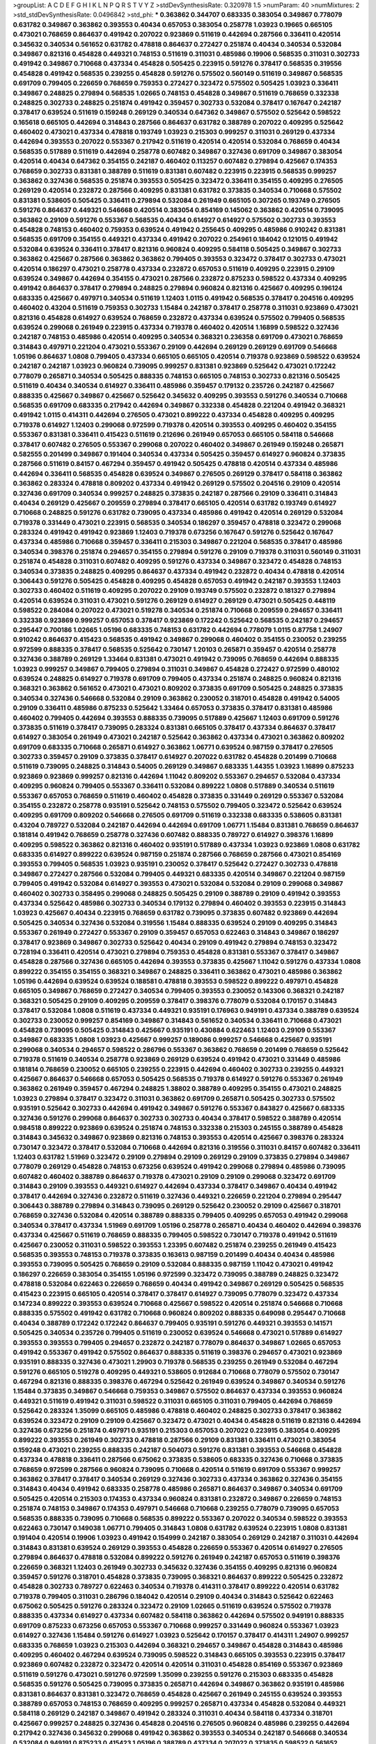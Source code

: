 >groupList:
A C D E F G H I K L
N P Q R S T V Y Z 
>stdDevSynthesisRate:
0.320978 1.5 
>numParam:
40
>numMixtures:
2
>std_stdDevSynthesisRate:
0.0496842
>std_phi:
***
0.363862 0.344707 0.683335 0.383054 0.349867 0.778079 0.631782 0.349867 0.363862 0.393553
0.40434 0.657053 0.383054 0.258778 1.03923 0.19665 0.665105 0.473021 0.768659 0.864637
0.491942 0.207022 0.923869 0.511619 0.442694 0.287566 0.336411 0.420514 0.345632 0.340534
0.561652 0.631782 0.478818 0.864637 0.272427 0.251874 0.40434 0.340534 0.532084 0.349867
0.821316 0.454828 0.449321 0.748153 0.511619 0.311031 0.485986 0.19906 0.568535 0.311031
0.302733 0.491942 0.349867 0.710668 0.437334 0.454828 0.505425 0.223915 0.591276 0.378417
0.568535 0.319556 0.454828 0.491942 0.568535 0.239255 0.454828 0.591276 0.575502 0.560149
0.511619 0.349867 0.568535 0.691709 0.799405 0.226659 0.768659 0.759353 0.272427 0.323472
0.575502 0.505425 1.03923 0.336411 0.349867 0.248825 0.279894 0.568535 1.02665 0.748153
0.454828 0.349867 0.511619 0.768659 0.332338 0.248825 0.302733 0.248825 0.251874 0.491942
0.359457 0.302733 0.532084 0.378417 0.167647 0.242187 0.378417 0.639524 0.511619 0.159248
0.269129 0.340534 0.647362 0.349867 0.575502 0.525642 0.598522 0.165618 0.665105 0.442694
0.314843 0.287566 0.864637 0.631782 0.388789 0.207022 0.409295 0.525642 0.460402 0.473021
0.437334 0.478818 0.193749 1.03923 0.215303 0.999257 0.311031 0.269129 0.437334 0.442694
0.393553 0.207022 0.553367 0.217942 0.511619 0.420514 0.420514 0.532084 0.768659 0.40434
0.568535 0.517889 0.511619 0.442694 0.258778 0.607482 0.349867 0.327436 0.691709 0.349867
0.383054 0.420514 0.40434 0.647362 0.354155 0.242187 0.460402 0.113257 0.607482 0.279894
0.425667 0.174353 0.768659 0.302733 0.831381 0.388789 0.511619 0.831381 0.607482 0.223915
0.223915 0.568535 0.999257 0.363862 0.327436 0.568535 0.251874 0.393553 0.505425 0.323472
0.336411 0.354155 0.409295 0.276505 0.269129 0.420514 0.232872 0.287566 0.409295 0.831381
0.631782 0.373835 0.340534 0.710668 0.575502 0.831381 0.538605 0.505425 0.336411 0.279894
0.532084 0.261949 0.665105 0.307265 0.193749 0.276505 0.591276 0.864637 0.449321 0.546668
0.420514 0.383054 0.854169 0.145062 0.363862 0.420514 0.739095 0.363862 0.29109 0.591276
0.553367 0.568535 0.40434 0.614927 0.614927 0.575502 0.302733 0.393553 0.454828 0.748153
0.460402 0.759353 0.639524 0.491942 0.255645 0.409295 0.485986 0.910242 0.831381 0.568535
0.691709 0.354155 0.449321 0.437334 0.491942 0.207022 0.254961 0.184042 0.121015 0.491942
0.532084 0.639524 0.336411 0.378417 0.821316 0.960824 0.409295 0.584118 0.505425 0.349867
0.302733 0.363862 0.425667 0.287566 0.363862 0.363862 0.799405 0.393553 0.323472 0.378417
0.302733 0.473021 0.420514 0.186297 0.473021 0.258778 0.437334 0.232872 0.657053 0.511619
0.409295 0.223915 0.29109 0.639524 0.349867 0.442694 0.354155 0.473021 0.287566 0.232872
0.875233 0.598522 0.437334 0.409295 0.491942 0.864637 0.378417 0.279894 0.248825 0.279894
0.960824 0.821316 0.425667 0.409295 0.196124 0.683335 0.425667 0.497971 0.340534 0.511619
1.12403 1.0115 0.491942 0.568535 0.378417 0.204516 0.409295 0.460402 0.43204 0.511619
0.759353 0.302733 1.15484 0.242187 0.378417 0.258778 0.311031 0.923869 0.473021 0.821316
0.454828 0.614927 0.639524 0.768659 0.232872 0.437334 0.639524 0.575502 0.799405 0.568535
0.639524 0.299068 0.261949 0.223915 0.437334 0.719378 0.460402 0.420514 1.16899 0.598522
0.327436 0.242187 0.748153 0.485986 0.420514 0.409295 0.340534 0.368321 0.236358 0.691709
0.473021 0.768659 0.314843 0.497971 0.221204 0.473021 0.553367 0.29109 0.442694 0.269129
0.269129 0.691709 0.546668 1.05196 0.864637 1.0808 0.799405 0.437334 0.665105 0.665105
0.420514 0.719378 0.923869 0.598522 0.639524 0.242187 0.242187 1.03923 0.960824 0.739095
0.999257 0.831381 0.923869 0.525642 0.473021 0.172242 0.778079 0.265871 0.340534 0.505425
0.888335 0.748153 0.665105 0.748153 0.302733 0.821316 0.505425 0.511619 0.40434 0.340534
0.614927 0.336411 0.485986 0.359457 0.179132 0.235726 0.242187 0.425667 0.888335 0.425667
0.349867 0.425667 0.525642 0.345632 0.409295 0.393553 0.591276 0.340534 0.710668 0.568535
0.691709 0.683335 0.217942 0.442694 0.349867 0.332338 0.454828 0.221204 0.491942 0.368321
0.491942 1.0115 0.414311 0.442694 0.276505 0.473021 0.899222 0.437334 0.454828 0.409295
0.409295 0.719378 0.614927 1.12403 0.299068 0.972599 0.719378 0.420514 0.393553 0.409295
0.460402 0.354155 0.553367 0.831381 0.336411 0.415423 0.511619 0.212696 0.261949 0.657053
0.665105 0.584118 0.546668 0.378417 0.607482 0.276505 0.553367 0.299068 0.207022 0.460402
0.349867 0.261949 0.159248 0.265871 0.582555 0.201499 0.349867 0.191404 0.340534 0.437334
0.505425 0.359457 0.614927 0.960824 0.373835 0.287566 0.511619 0.84157 0.467294 0.359457
0.491942 0.505425 0.478818 0.420514 0.437334 0.485986 0.442694 0.336411 0.568535 0.454828
0.639524 0.349867 0.276505 0.269129 0.378417 0.584118 0.363862 0.363862 0.283324 0.478818
0.809202 0.437334 0.491942 0.269129 0.575502 0.204516 0.29109 0.420514 0.327436 0.691709
0.340534 0.999257 0.248825 0.373835 0.242187 0.287566 0.29109 0.336411 0.314843 0.40434
0.269129 0.425667 0.209559 0.279894 0.378417 0.665105 0.420514 0.631782 0.193749 0.614927
0.710668 0.248825 0.591276 0.631782 0.739095 0.437334 0.485986 0.491942 0.420514 0.269129
0.532084 0.719378 0.331449 0.473021 0.223915 0.568535 0.340534 0.186297 0.359457 0.478818
0.323472 0.299068 0.283324 0.491942 0.491942 0.923869 1.12403 0.719378 0.673256 0.167647
0.591276 0.525642 0.167647 0.437334 0.485986 0.710668 0.359457 0.336411 0.215303 0.349867
0.221204 0.568535 0.378417 0.485986 0.340534 0.398376 0.251874 0.294657 0.354155 0.279894
0.591276 0.29109 0.719378 0.311031 0.560149 0.311031 0.251874 0.454828 0.311031 0.607482
0.409295 0.591276 0.437334 0.349867 0.323472 0.454828 0.748153 0.340534 0.373835 0.248825
0.409295 0.864637 0.437334 0.491942 0.232872 0.40434 0.478818 0.420514 0.306443 0.591276
0.505425 0.454828 0.409295 0.454828 0.657053 0.491942 0.242187 0.393553 1.12403 0.302733
0.460402 0.511619 0.409295 0.207022 0.29109 0.193749 0.575502 0.232872 0.181327 0.279894
0.420514 0.639524 0.311031 0.473021 0.591276 0.269129 0.614927 0.269129 0.473021 0.505425
0.448119 0.598522 0.284084 0.207022 0.473021 0.519278 0.340534 0.251874 0.710668 0.209559
0.294657 0.336411 0.332338 0.923869 0.999257 0.657053 0.378417 0.923869 0.172242 0.525642
0.568535 0.242187 0.294657 0.295447 0.700186 1.02665 1.05196 0.683335 0.748153 0.631782
0.442694 0.778079 1.0115 0.87758 1.24907 0.910242 0.864637 0.415423 0.568535 0.491942
0.349867 0.299068 0.460402 0.354155 0.230052 0.239255 0.972599 0.888335 0.378417 0.568535
0.525642 0.730147 1.20103 0.265871 0.359457 0.420514 0.258778 0.327436 0.388789 0.269129
1.33464 0.831381 0.473021 0.491942 0.739095 0.768659 0.442694 0.888335 1.03923 0.999257
0.349867 0.799405 0.279894 0.311031 0.349867 0.454828 0.272427 0.972599 0.480102 0.639524
0.248825 0.614927 0.719378 0.691709 0.799405 0.437334 0.251874 0.248825 0.960824 0.821316
0.368321 0.363862 0.561652 0.473021 0.473021 0.809202 0.373835 0.691709 0.505425 0.248825
0.373835 0.340534 0.327436 0.546668 0.532084 0.29109 0.363862 0.230052 0.318701 0.454828
0.491942 0.54005 0.29109 0.336411 0.485986 0.875233 0.525642 1.33464 0.657053 0.373835
0.378417 0.831381 0.485986 0.460402 0.799405 0.442694 0.393553 0.888335 0.739095 0.517889
0.425667 1.12403 0.691709 0.591276 0.373835 0.511619 0.378417 0.739095 0.283324 0.831381
0.665105 0.378417 0.437334 0.864637 0.378417 0.614927 0.383054 0.261949 0.473021 0.242187
0.525642 0.363862 0.437334 0.473021 0.363862 0.809202 0.691709 0.683335 0.710668 0.265871
0.614927 0.363862 1.06771 0.639524 0.987159 0.378417 0.276505 0.302733 0.359457 0.29109
0.373835 0.378417 0.614927 0.207022 0.631782 0.454828 0.201499 0.710668 0.511619 0.739095
0.248825 0.314843 0.54005 0.269129 0.349867 0.683335 1.44355 1.03923 1.16899 0.875233
0.923869 0.923869 0.999257 0.821316 0.442694 1.11042 0.809202 0.553367 0.294657 0.532084
0.437334 0.409295 0.960824 0.799405 0.553367 0.336411 0.532084 0.899222 1.0808 0.517889
0.340534 0.511619 0.553367 0.657053 0.768659 0.511619 0.460402 0.454828 0.373835 0.331449
0.269129 0.553367 0.532084 0.354155 0.232872 0.258778 0.935191 0.525642 0.748153 0.575502
0.799405 0.323472 0.525642 0.639524 0.409295 0.691709 0.809202 0.546668 0.276505 0.691709
0.511619 0.332338 0.683335 0.538605 0.831381 0.43204 0.789727 0.532084 0.242187 0.442694
0.442694 0.691709 1.06771 1.15484 0.831381 0.768659 0.864637 0.181814 0.491942 0.768659
0.258778 0.327436 0.607482 0.888335 0.789727 0.614927 0.398376 1.16899 0.409295 0.598522
0.363862 0.821316 0.460402 0.935191 0.517889 0.437334 1.03923 0.923869 1.0808 0.631782
0.683335 0.614927 0.899222 0.639524 0.987159 0.251874 0.287566 0.768659 0.287566 0.473021
0.854169 0.393553 0.799405 0.568535 1.03923 0.935191 0.230052 0.378417 0.525642 0.272427
0.302733 0.478818 0.349867 0.272427 0.287566 0.532084 0.799405 0.449321 0.683335 0.420514
0.349867 0.221204 0.987159 0.799405 0.491942 0.532084 0.614927 0.393553 0.473021 0.532084
0.532084 0.29109 0.299068 0.349867 0.460402 0.302733 0.358495 0.299068 0.248825 0.505425
0.29109 0.388789 0.29109 0.491942 0.393553 0.437334 0.525642 0.485986 0.302733 0.340534
0.179132 0.279894 0.460402 0.393553 0.223915 0.314843 1.03923 0.425667 0.40434 0.223915
0.768659 0.631782 0.739095 0.373835 0.607482 0.923869 0.442694 0.505425 0.340534 0.327436
0.532084 0.319556 1.15484 0.888335 0.639524 0.29109 0.409295 0.314843 0.553367 0.261949
0.272427 0.553367 0.29109 0.359457 0.657053 0.622463 0.314843 0.349867 0.186297 0.378417
0.923869 0.349867 0.302733 0.525642 0.40434 0.29109 0.491942 0.279894 0.748153 0.323472
0.728194 0.336411 0.420514 0.473021 0.279894 0.759353 0.454828 0.831381 0.553367 0.378417
0.349867 0.454828 0.287566 0.327436 0.665105 0.442694 0.393553 0.373835 0.425667 1.11042
0.591276 0.437334 1.0808 0.899222 0.354155 0.354155 0.368321 0.349867 0.248825 0.336411
0.363862 0.473021 0.485986 0.363862 1.05196 0.442694 0.639524 0.639524 0.188581 0.478818
0.393553 0.598522 0.899222 0.497971 0.454828 0.665105 0.349867 0.768659 0.272427 0.340534
0.799405 0.393553 0.230052 0.143306 0.368321 0.242187 0.368321 0.505425 0.29109 0.409295
0.209559 0.378417 0.398376 0.778079 0.532084 0.170157 0.314843 0.378417 0.532084 1.0808
0.511619 0.437334 0.449321 0.935191 0.176963 0.949191 0.437334 0.388789 0.639524 0.302733
0.230052 0.999257 0.854169 0.349867 0.314843 0.561652 0.340534 0.336411 0.710668 0.473021
0.454828 0.739095 0.505425 0.314843 0.425667 0.935191 0.430884 0.622463 1.12403 0.29109
0.553367 0.349867 0.683335 1.0808 1.03923 0.425667 0.999257 0.189086 0.999257 0.546668
0.425667 0.935191 0.299068 0.340534 0.294657 0.598522 0.286796 0.553367 0.363862 0.768659
0.201499 0.768659 0.525642 0.719378 0.511619 0.340534 0.258778 0.923869 0.269129 0.639524
0.491942 0.473021 0.331449 0.485986 0.181814 0.768659 0.230052 0.665105 0.239255 0.223915
0.442694 0.460402 0.302733 0.239255 0.449321 0.425667 0.864637 0.546668 0.657053 0.505425
0.568535 0.719378 0.614927 0.591276 0.553367 0.261949 0.363862 0.261949 0.359457 0.467294
0.248825 1.38802 0.388789 0.409295 0.354155 0.473021 0.248825 1.03923 0.279894 0.378417
0.323472 0.311031 0.363862 0.691709 0.265871 0.505425 0.302733 0.575502 0.935191 0.525642
0.302733 0.442694 0.491942 0.349867 0.591276 0.553367 0.843827 0.425667 0.683335 0.327436
0.591276 0.299068 0.864637 0.302733 0.302733 0.40434 0.378417 0.598522 0.388789 0.420514
0.984518 0.899222 0.923869 0.639524 0.251874 0.748153 0.332338 0.215303 0.245155 0.388789
0.454828 0.314843 0.345632 0.349867 0.923869 0.821316 0.748153 0.393553 0.420514 0.425667
0.398376 0.283324 0.730147 0.323472 0.378417 0.532084 0.710668 0.442694 0.821316 0.319556
0.311031 0.84157 0.607482 0.336411 1.12403 0.631782 1.51969 0.323472 0.29109 0.279894
0.29109 0.269129 0.29109 0.373835 0.279894 0.349867 0.778079 0.269129 0.454828 0.748153
0.673256 0.639524 0.491942 0.299068 0.279894 0.485986 0.739095 0.607482 0.460402 0.388789
0.864637 0.719378 0.473021 0.29109 0.29109 0.299068 0.323472 0.691709 0.314843 0.29109
0.393553 0.449321 0.614927 0.442694 0.437334 0.378417 0.349867 0.40434 0.491942 0.378417
0.442694 0.327436 0.232872 0.511619 0.327436 0.449321 0.226659 0.221204 0.279894 0.295447
0.306443 0.388789 0.279894 0.314843 0.739095 0.269129 0.525642 0.230052 0.29109 0.425667
0.318701 0.768659 0.327436 0.532084 0.420514 0.388789 0.888335 0.799405 0.409295 0.657053
0.491942 0.299068 0.340534 0.378417 0.437334 1.51969 0.691709 1.05196 0.258778 0.265871
0.40434 0.460402 0.442694 0.398376 0.437334 0.425667 0.511619 0.768659 0.888335 0.799405
0.598522 0.730147 0.719378 0.491942 0.511619 0.425667 0.230052 0.311031 0.598522 0.393553
1.23395 0.607482 0.251874 0.239255 0.261949 0.415423 0.568535 0.393553 0.748153 0.719378
0.373835 0.163613 0.987159 0.201499 0.40434 0.40434 0.485986 0.393553 0.739095 0.505425
0.768659 0.29109 0.532084 0.888335 0.987159 1.11042 0.473021 0.491942 0.186297 0.226659
0.383054 0.354155 1.05196 0.972599 0.323472 0.739095 0.388789 0.248825 0.323472 0.478818
0.532084 0.622463 0.226659 0.768659 0.40434 0.491942 0.349867 0.269129 0.505425 0.568535
0.415423 0.223915 0.665105 0.420514 0.378417 0.378417 0.614927 0.739095 0.778079 0.323472
0.437334 0.147234 0.899222 0.393553 0.639524 0.710668 0.425667 0.598522 0.420514 0.251874
0.546668 0.710668 0.888335 0.575502 0.491942 0.631782 0.710668 0.960824 0.809202 0.888335
0.649098 0.295447 0.710668 0.40434 0.388789 0.172242 0.172242 0.864637 0.799405 0.935191
0.591276 0.449321 0.393553 0.141571 0.505425 0.340534 0.235726 0.799405 0.511619 0.230052
0.639524 0.546668 0.473021 0.517889 0.614927 0.393553 0.393553 0.799405 0.294657 0.232872
0.242187 0.778079 0.864637 0.349867 1.02665 0.657053 0.491942 0.553367 0.491942 0.575502
0.864637 0.888335 0.511619 0.398376 0.294657 0.473021 0.923869 0.935191 0.888335 0.327436
0.473021 1.29903 0.719378 0.568535 0.239255 0.261949 0.532084 0.467294 0.591276 0.665105
0.519278 0.409295 0.449321 0.538605 0.912684 0.710668 0.778079 0.575502 0.730147 0.467294
0.821316 0.888335 0.398376 0.467294 0.525642 0.261949 0.639524 0.349867 0.340534 0.591276
1.15484 0.373835 0.349867 0.546668 0.759353 0.349867 0.575502 0.864637 0.437334 0.393553
0.960824 0.449321 0.511619 0.491942 0.311031 0.598522 0.311031 0.665105 0.311031 0.799405
0.442694 0.768659 0.525642 0.283324 1.35099 0.665105 0.485986 0.478818 0.460402 0.248825
0.302733 0.378417 0.363862 0.639524 0.323472 0.29109 0.29109 0.425667 0.323472 0.473021
0.40434 0.454828 0.511619 0.821316 0.442694 0.327436 0.673256 0.251874 0.497971 0.935191
0.215303 0.657053 0.207022 0.223915 0.383054 0.409295 0.899222 0.393553 0.261949 0.302733
0.478818 0.287566 0.29109 0.831381 0.336411 0.473021 0.383054 0.159248 0.473021 0.239255
0.888335 0.242187 0.504073 0.591276 0.831381 0.393553 0.546668 0.454828 0.437334 0.478818
0.336411 0.287566 0.675062 0.373835 0.538605 0.683335 0.327436 0.710668 0.373835 0.768659
0.972599 0.287566 0.960824 0.739095 0.710668 0.420514 0.511619 0.691709 0.553367 0.999257
0.363862 0.378417 0.378417 0.340534 0.269129 0.327436 0.302733 0.437334 0.363862 0.327436
0.354155 0.314843 0.40434 0.491942 0.683335 0.258778 0.485986 0.265871 0.864637 0.349867
0.340534 0.691709 0.505425 0.420514 0.215303 0.174353 0.437334 0.960824 0.831381 0.232872
0.349867 0.226659 0.748153 0.251874 0.748153 0.349867 0.174353 0.497971 0.546668 0.710668
0.239255 0.778079 0.739095 0.657053 0.568535 0.888335 0.739095 0.710668 0.568535 0.899222
0.553367 0.207022 0.340534 0.598522 0.393553 0.622463 0.730147 0.149038 1.06771 0.799405
0.314843 1.0808 0.631782 0.639524 0.223915 1.0808 0.831381 0.191404 0.420514 0.19906
1.03923 0.491942 0.154999 0.242187 0.383054 0.269129 0.242187 0.311031 0.442694 0.314843
0.831381 0.639524 0.269129 0.393553 0.454828 0.226659 0.553367 0.420514 0.614927 0.276505
0.279894 0.864637 0.478818 0.532084 0.899222 0.591276 0.261949 0.242187 0.657053 0.511619
0.398376 0.226659 0.368321 1.12403 0.261949 0.302733 0.345632 0.327436 0.354155 0.409295
0.821316 0.960824 0.359457 0.591276 0.318701 0.454828 0.373835 0.739095 0.368321 0.864637
0.899222 0.505425 0.232872 0.454828 0.302733 0.789727 0.622463 0.340534 0.719378 0.414311
0.378417 0.899222 0.420514 0.631782 0.719378 0.799405 0.311031 0.286796 0.184042 0.420514
0.29109 0.40434 0.314843 0.525642 0.622463 0.675062 0.505425 0.591276 0.283324 0.323472
0.29109 1.02665 0.511619 0.639524 0.575502 0.719378 0.888335 0.437334 0.614927 0.437334
0.607482 0.584118 0.363862 0.442694 0.575502 0.949191 0.888335 0.691709 0.875233 0.673256
0.657053 0.553367 0.710668 0.999257 0.331449 0.960824 0.553367 1.03923 0.614927 0.327436
1.15484 0.591276 0.614927 1.03923 0.525642 0.170157 0.378417 0.414311 1.24907 0.999257
0.683335 0.768659 1.03923 0.215303 0.442694 0.368321 0.294657 0.349867 0.454828 0.314843
0.485986 0.409295 0.460402 0.467294 0.639524 0.739095 0.598522 0.314843 0.665105 0.393553
0.223915 0.378417 0.923869 0.607482 0.232872 0.323472 0.420514 0.420514 0.311031 0.454828
0.854169 0.553367 0.923869 0.511619 0.591276 0.473021 0.591276 0.972599 1.35099 0.239255
0.591276 0.215303 0.683335 0.454828 0.568535 0.591276 0.505425 0.739095 0.373835 0.265871
0.442694 0.349867 0.363862 0.935191 0.485986 0.831381 0.864637 0.831381 0.323472 0.768659
0.454828 0.425667 0.261949 0.245155 0.639524 0.393553 0.388789 0.657053 0.748153 0.768659
0.409295 0.999257 0.265871 0.437334 0.454828 0.532084 0.449321 0.584118 0.269129 0.242187
0.349867 0.491942 0.283324 0.311031 0.40434 0.584118 0.437334 0.318701 0.425667 0.999257
0.248825 0.327436 0.454828 0.204516 0.276505 0.960824 0.485986 0.239255 0.442694 0.217942
0.327436 0.345632 0.299068 0.491942 0.363862 0.393553 0.340534 0.242187 0.546668 0.340534
0.532084 0.949191 0.875233 0.415423 1.05196 0.388789 0.437334 0.207022 0.373835 0.598522
0.561652 0.215303 0.29109 0.245155 0.299068 0.269129 0.491942 0.568535 0.193749 0.420514
0.318701 0.415423 0.454828 0.768659 0.251874 0.923869 0.196124 0.193749 0.359457 0.378417
0.532084 0.511619 0.454828 0.279894 0.888335 0.598522 0.420514 0.314843 0.363862 0.279894
0.511619 0.473021 0.467294 0.393553 0.331449 0.497971 0.614927 0.378417 0.647362 0.864637
0.553367 0.442694 0.420514 0.888335 0.683335 0.831381 0.768659 0.614927 0.511619 0.420514
0.525642 0.854169 0.454828 0.349867 0.232872 0.831381 0.854169 0.575502 0.999257 0.40434
0.923869 0.631782 0.398376 0.454828 0.691709 0.186297 0.332338 0.568535 0.287566 1.35099
0.193749 0.311031 0.525642 0.29109 0.299068 1.03923 0.398376 0.29109 0.311031 0.454828
0.354155 0.511619 0.248825 0.875233 0.261949 0.532084 1.11042 0.568535 0.864637 0.511619
0.473021 0.710668 0.420514 0.215303 0.467294 0.821316 0.323472 0.923869 0.383054 0.598522
0.683335 0.349867 0.631782 0.591276 0.999257 0.251874 0.311031 0.598522 0.323472 0.546668
0.258778 0.442694 0.193749 0.532084 0.420514 0.467294 0.340534 0.449321 0.532084 0.314843
0.340534 0.29109 0.327436 0.378417 0.691709 0.442694 0.437334 0.279894 0.949191 0.354155
0.614927 0.29109 0.437334 0.323472 0.217942 0.768659 0.272427 0.454828 0.373835 0.591276
0.999257 0.179132 0.497971 0.607482 0.207022 0.639524 0.497971 0.363862 0.223915 0.437334
0.854169 0.511619 0.29109 1.06771 0.383054 0.378417 0.710668 0.532084 0.460402 0.598522
0.420514 0.340534 0.546668 0.442694 0.378417 0.831381 0.425667 0.349867 0.683335 0.393553
0.302733 0.287566 0.393553 0.799405 0.454828 0.340534 0.999257 0.261949 0.437334 0.639524
0.336411 0.251874 0.614927 0.639524 1.03923 0.420514 0.831381 0.29109 0.553367 0.461637
0.29109 0.294657 0.442694 0.454828 0.349867 0.505425 0.307265 0.230052 0.972599 0.511619
0.665105 0.323472 0.398376 0.473021 0.420514 0.831381 0.359457 0.232872 0.854169 0.739095
0.261949 0.409295 0.302733 0.242187 0.223915 0.517889 0.409295 0.532084 0.575502 0.327436
0.639524 0.383054 0.363862 0.491942 0.485986 1.02665 0.442694 0.473021 0.473021 0.314843
0.368321 0.511619 0.383054 0.553367 1.03923 0.172242 0.40434 0.511619 0.511619 0.460402
0.607482 0.393553 0.272427 0.40434 0.388789 0.442694 0.193749 0.311031 0.639524 0.665105
0.409295 0.409295 0.683335 0.188581 0.161199 0.373835 0.318701 0.505425 0.373835 0.864637
0.511619 0.568535 0.167647 1.11042 0.193749 0.232872 0.505425 0.345632 0.821316 0.299068
0.388789 0.799405 0.960824 0.172242 0.40434 0.568535 0.354155 0.299068 0.546668 0.323472
0.258778 0.261949 0.345632 1.03923 0.473021 0.665105 0.960824 1.16899 0.546668 0.532084
0.553367 0.311031 0.242187 0.302733 0.485986 0.378417 0.378417 0.923869 0.269129 0.287566
0.491942 0.591276 1.02665 0.215303 0.437334 0.497971 0.739095 0.378417 0.799405 0.639524
0.568535 0.449321 0.854169 0.999257 0.378417 0.336411 0.363862 0.29109 0.359457 0.491942
0.336411 0.302733 0.383054 0.207022 0.314843 0.485986 0.639524 0.437334 0.172242 0.568535
0.899222 0.193749 0.831381 0.378417 0.454828 0.683335 0.279894 1.11042 0.388789 0.491942
0.242187 0.710668 1.1378 0.409295 0.239255 0.420514 0.393553 0.491942 0.768659 0.568535
0.409295 0.864637 0.673256 0.327436 0.598522 0.505425 0.821316 0.799405 0.437334 0.19906
0.393553 0.378417 0.29109 0.561652 0.778079 0.683335 0.568535 0.276505 0.299068 0.454828
0.84157 0.437334 0.748153 0.789727 0.363862 0.683335 0.279894 0.710668 0.323472 0.319556
0.923869 0.258778 0.584118 0.425667 0.665105 0.607482 0.354155 0.279894 0.393553 0.553367
0.363862 0.165618 0.532084 0.409295 0.748153 0.311031 0.383054 0.575502 0.665105 0.467294
0.207022 0.575502 0.29109 0.491942 0.568535 0.614927 0.622463 0.710668 0.19906 0.40434
0.607482 0.454828 0.575502 0.532084 0.591276 0.232872 0.314843 0.532084 0.987159 0.363862
0.491942 0.393553 0.525642 0.546668 0.40434 0.186297 0.388789 0.454828 0.799405 1.80443
1.03923 0.354155 0.899222 0.399445 0.40434 0.639524 0.497971 0.258778 0.340534 0.414311
0.269129 0.420514 0.349867 0.437334 0.575502 0.768659 0.598522 0.393553 0.336411 0.193749
0.591276 0.425667 0.505425 0.378417 0.665105 0.340534 0.215303 0.473021 0.217942 0.525642
0.575502 0.691709 0.739095 1.12403 0.799405 0.378417 0.40434 0.258778 0.393553 0.505425
0.378417 0.460402 0.591276 0.269129 0.279894 0.323472 0.373835 0.409295 0.327436 0.683335
0.546668 0.354155 0.665105 0.437334 0.575502 0.209559 0.683335 0.591276 0.473021 0.575502
0.691709 0.665105 0.373835 0.568535 0.363862 0.336411 1.12403 0.739095 0.261949 0.532084
0.359457 0.327436 0.511619 0.363862 0.710668 0.575502 1.05196 0.437334 0.373835 0.223915
0.960824 0.575502 0.972599 0.683335 0.388789 0.631782 0.19906 0.327436 0.388789 0.454828
0.437334 0.437334 0.960824 0.768659 0.639524 0.614927 0.546668 0.614927 0.323472 0.987159
0.519278 0.691709 0.719378 0.425667 0.336411 0.302733 0.935191 0.691709 0.307265 0.598522
0.336411 0.363862 0.398376 0.923869 0.283324 0.467294 0.923869 0.319556 0.949191 0.935191
0.388789 1.24907 0.525642 0.279894 0.553367 0.683335 0.622463 0.614927 0.478818 1.35099
0.354155 0.420514 0.230052 0.478818 0.591276 0.454828 0.538605 0.454828 0.363862 0.673256
0.719378 0.349867 0.831381 1.0808 1.0115 0.568535 0.899222 1.0115 0.283324 0.683335
0.54005 0.553367 0.639524 0.568535 0.478818 0.269129 0.302733 0.768659 0.517889 0.29109
0.349867 0.497971 0.425667 0.768659 0.899222 0.340534 0.15732 1.15484 0.393553 0.473021
0.864637 0.960824 0.511619 0.323472 0.532084 0.186297 1.28331 0.591276 1.02665 0.420514
0.665105 0.302733 0.854169 0.614927 0.336411 0.960824 0.302733 0.359457 0.683335 0.683335
0.831381 0.639524 1.12403 0.485986 0.283324 0.299068 0.302733 0.336411 0.454828 0.560149
0.420514 0.546668 0.505425 0.368321 0.691709 0.899222 1.03923 0.778079 0.864637 0.532084
0.821316 0.691709 0.511619 0.864637 0.854169 0.491942 0.327436 0.420514 0.454828 0.505425
0.768659 0.84157 0.631782 0.799405 0.899222 0.960824 0.730147 0.639524 0.999257 0.710668
0.323472 0.719378 0.449321 0.532084 0.821316 0.40434 0.425667 0.821316 0.279894 0.607482
0.454828 0.232872 0.478818 0.248825 0.683335 0.675062 0.683335 0.568535 0.999257 0.591276
0.888335 1.70944 0.683335 1.12403 1.46124 0.864637 1.0115 0.473021 0.272427 0.43204
0.302733 1.15484 0.425667 0.710668 0.768659 0.393553 0.314843 0.631782 0.40434 0.383054
0.336411 0.739095 0.363862 0.327436 0.614927 0.460402 0.359457 0.276505 0.378417 0.302733
0.553367 1.21575 0.485986 0.442694 0.683335 0.575502 0.478818 0.614927 0.759353 0.269129
0.491942 0.383054 0.575502 1.24907 0.368321 0.349867 0.442694 0.622463 0.373835 0.473021
0.639524 0.258778 0.442694 0.532084 0.511619 1.29903 1.16899 0.294657 0.532084 0.420514
0.491942 0.261949 0.631782 0.831381 0.460402 0.340534 0.368321 0.248825 0.864637 0.665105
0.864637 0.40434 0.261949 0.368321 0.473021 0.363862 0.454828 0.323472 0.614927 0.363862
0.420514 0.409295 0.532084 0.511619 0.454828 0.294657 0.657053 0.294657 0.591276 0.269129
0.368321 0.491942 0.336411 0.327436 0.327436 0.314843 0.591276 0.323472 0.239255 0.363862
0.336411 0.378417 0.378417 0.460402 0.864637 0.719378 0.40434 0.258778 0.719378 0.345632
0.378417 0.29109 0.323472 0.327436 0.332338 0.40434 0.532084 0.363862 0.323472 0.442694
0.332338 0.29109 0.314843 0.505425 0.888335 0.710668 0.497971 0.460402 0.261949 0.532084
0.831381 0.683335 0.768659 0.378417 0.683335 0.84157 0.287566 0.258778 0.591276 0.340534
0.354155 0.336411 0.393553 0.647362 0.473021 0.311031 0.279894 0.279894 0.665105 0.511619
0.29109 0.748153 0.546668 0.40434 0.248825 0.336411 0.473021 0.314843 0.657053 0.311031
0.363862 0.553367 0.336411 0.283324 0.710668 0.854169 0.409295 0.179132 0.306443 0.283324
0.425667 0.454828 0.314843 0.276505 0.505425 0.553367 0.691709 0.306443 0.43204 0.388789
0.473021 0.359457 1.20103 0.287566 0.393553 0.425667 0.710668 0.311031 0.553367 0.207022
0.505425 0.393553 0.172242 0.639524 0.553367 0.409295 0.340534 0.40434 0.460402 0.575502
0.336411 0.683335 0.420514 0.673256 0.323472 0.614927 0.473021 0.710668 0.302733 0.207022
0.269129 0.378417 0.639524 0.639524 0.215303 0.354155 0.420514 0.323472 0.388789 0.923869
0.532084 0.354155 0.287566 1.35099 0.546668 0.739095 0.473021 0.186297 0.242187 0.327436
0.546668 0.153123 0.336411 0.691709 0.831381 0.349867 0.778079 0.511619 0.442694 0.525642
0.768659 0.614927 0.631782 0.768659 0.311031 0.491942 0.437334 0.454828 0.388789 0.388789
0.525642 0.739095 0.598522 0.665105 0.821316 0.504073 0.607482 0.517889 0.719378 0.657053
0.409295 0.425667 0.511619 0.29109 0.665105 0.614927 0.279894 0.215303 0.987159 0.553367
0.473021 0.409295 0.691709 0.553367 0.568535 0.299068 0.349867 0.327436 0.354155 0.517889
0.511619 0.302733 0.223915 1.03923 0.719378 0.999257 1.05478 1.20103 0.972599 1.06771
0.409295 0.809202 0.673256 0.442694 0.584118 0.923869 0.999257 0.935191 0.425667 0.972599
0.409295 0.473021 0.437334 0.467294 0.622463 0.223915 0.739095 0.665105 0.409295 0.888335
0.683335 0.864637 0.467294 0.388789 0.393553 0.349867 0.336411 0.349867 0.354155 0.719378
0.248825 1.06771 0.302733 0.314843 0.473021 0.614927 0.511619 0.221204 0.363862 0.261949
0.161199 0.854169 0.517889 0.614927 0.454828 0.327436 0.923869 0.373835 0.473021 0.511619
0.759353 0.215303 0.532084 0.553367 0.323472 0.789727 0.269129 0.349867 0.349867 0.327436
0.437334 0.532084 0.378417 0.29109 0.217942 0.899222 0.420514 0.302733 0.318701 0.242187
0.799405 0.497971 0.279894 0.473021 0.314843 0.768659 0.302733 0.239255 0.582555 0.568535
0.639524 0.212696 0.454828 0.29109 0.336411 0.279894 0.349867 0.631782 0.223915 0.420514
0.739095 0.223915 0.854169 0.673256 0.43204 0.388789 0.207022 0.327436 0.460402 0.349867
0.683335 0.437334 0.442694 0.340534 1.42607 0.710668 0.683335 0.639524 0.739095 0.420514
0.568535 0.261949 0.363862 0.336411 0.378417 0.215303 0.323472 0.336411 0.40434 0.454828
0.665105 0.568535 0.910242 0.532084 0.639524 0.420514 1.16899 0.378417 0.340534 0.388789
0.491942 0.40434 0.454828 0.657053 0.314843 0.437334 0.425667 0.327436 0.340534 0.261949
0.532084 0.272427 0.875233 1.15484 1.16899 0.923869 0.287566 0.323472 0.647362 0.442694
0.248825 0.923869 0.854169 0.258778 0.323472 0.799405 1.29903 1.20103 0.614927 0.327436
0.340534 0.327436 0.460402 0.568535 0.598522 0.799405 0.987159 0.691709 0.460402 0.29109
0.258778 0.511619 0.748153 0.491942 0.226659 0.302733 0.491942 0.454828 0.242187 0.378417
0.311031 0.29109 0.437334 0.691709 0.393553 0.345632 0.614927 0.454828 0.358495 0.279894
0.388789 0.354155 0.691709 0.359457 0.251874 0.368321 0.279894 0.248825 0.40434 0.789727
0.553367 0.349867 0.242187 0.631782 0.614927 0.575502 0.511619 0.442694 0.799405 0.327436
0.960824 0.344707 0.409295 0.279894 0.311031 0.239255 0.340534 0.340534 0.607482 0.287566
0.511619 0.373835 0.340534 0.454828 0.888335 0.639524 0.532084 0.354155 1.06771 0.546668
0.420514 0.485986 0.132494 0.393553 0.302733 1.20103 0.311031 0.373835 0.307265 0.437334
0.302733 0.393553 0.279894 0.279894 0.420514 0.854169 0.473021 0.598522 0.972599 0.553367
0.553367 0.532084 0.43204 0.511619 0.19906 0.437334 0.789727 0.336411 0.553367 0.614927
0.302733 0.665105 0.230052 0.414311 0.511619 0.311031 0.368321 1.0808 0.279894 0.691709
0.622463 0.161199 0.186297 0.700186 0.340534 0.575502 0.532084 0.393553 0.631782 0.854169
0.29109 0.511619 0.683335 0.363862 0.215303 0.258778 0.327436 0.639524 0.420514 0.378417
0.454828 0.437334 0.239255 0.568535 0.568535 0.605857 1.26438 0.314843 0.314843 0.454828
0.473021 0.393553 0.384082 0.647362 0.363862 0.420514 0.748153 0.409295 0.363862 0.242187
0.719378 0.393553 0.323472 0.591276 0.242187 0.184042 0.242187 0.525642 0.511619 0.739095
0.683335 0.373835 0.40434 0.279894 0.864637 0.614927 0.373835 0.349867 0.425667 0.340534
0.768659 0.831381 0.831381 0.505425 0.575502 0.363862 0.591276 0.393553 0.491942 0.425667
0.323472 0.546668 0.768659 0.607482 0.568535 0.340534 0.759353 0.251874 0.251874 0.575502
0.935191 0.888335 0.532084 0.768659 0.299068 0.363862 0.568535 0.568535 0.302733 0.473021
0.283324 0.568535 0.269129 0.591276 0.899222 0.454828 0.161199 0.248825 0.799405 0.261949
0.314843 0.831381 0.511619 0.568535 0.344707 0.0871205 0.378417 0.40434 0.473021 0.363862
0.864637 0.491942 0.575502 0.478818 0.799405 0.739095 0.473021 0.269129 0.349867 0.349867
0.359457 0.299068 0.473021 0.425667 0.739095 0.437334 0.821316 0.425667 0.657053 0.473021
0.607482 0.393553 0.665105 0.363862 0.511619 0.546668 0.349867 0.491942 0.719378 0.141571
0.363862 0.511619 0.409295 0.473021 0.269129 0.673256 0.614927 0.591276 0.437334 0.425667
0.607482 0.591276 0.478818 0.854169 0.314843 0.242187 0.323472 0.258778 0.768659 0.154999
0.719378 0.960824 0.691709 0.261949 0.349867 0.575502 0.40434 0.719378 0.568535 0.691709
0.437334 0.719378 0.437334 0.420514 0.373835 0.454828 0.302733 0.40434 0.207022 0.336411
0.393553 0.414311 0.15732 0.349867 0.265871 0.987159 0.532084 0.19906 0.546668 0.485986
0.184042 0.875233 0.409295 0.294657 0.276505 0.314843 0.568535 0.209559 0.442694 0.314843
0.269129 0.960824 0.899222 0.739095 0.311031 0.473021 0.311031 0.691709 0.454828 0.491942
0.546668 0.378417 0.340534 0.340534 0.393553 0.748153 0.302733 0.269129 0.349867 0.378417
0.491942 0.598522 0.748153 0.525642 0.864637 0.242187 0.340534 0.345632 0.631782 0.491942
0.999257 0.875233 0.258778 0.935191 0.532084 0.311031 0.442694 0.40434 0.248825 0.368321
0.420514 0.336411 0.378417 0.505425 0.165618 0.665105 0.454828 1.20103 1.20103 0.354155
0.478818 0.409295 0.420514 0.437334 0.491942 0.239255 0.172242 0.294657 0.314843 0.311031
0.511619 0.454828 0.505425 0.336411 0.40434 0.409295 0.478818 0.532084 0.665105 0.172242
0.532084 1.03923 0.647362 0.454828 0.831381 0.525642 0.560149 1.03923 0.378417 0.344707
0.821316 0.311031 0.799405 0.314843 0.420514 0.491942 0.230052 0.888335 0.657053 0.269129
0.631782 0.525642 0.215303 0.239255 0.491942 0.248825 0.691709 1.15484 0.532084 0.454828
0.378417 1.16899 0.972599 0.899222 0.478818 0.473021 0.591276 0.491942 0.614927 0.327436
0.875233 0.230052 0.923869 0.553367 0.568535 0.454828 0.137794 0.923869 0.363862 0.553367
0.425667 0.568535 0.242187 0.349867 0.831381 0.923869 0.854169 1.02665 1.31495 0.614927
0.511619 0.437334 0.854169 0.739095 0.314843 0.935191 0.517889 0.294657 0.789727 0.420514
0.314843 0.923869 0.657053 0.323472 0.525642 0.854169 0.454828 0.639524 0.188581 0.739095
0.831381 0.354155 1.0808 0.437334 0.491942 0.215303 0.318701 0.665105 0.279894 0.336411
0.631782 0.232872 0.311031 0.999257 0.349867 0.299068 0.673256 0.888335 0.393553 0.363862
0.607482 0.454828 0.363862 0.591276 0.614927 0.248825 0.363862 1.11042 0.359457 0.332338
0.546668 0.768659 0.207022 0.553367 1.12403 0.15732 0.546668 0.525642 0.40434 0.454828
0.575502 0.821316 1.14085 0.864637 0.454828 0.739095 0.999257 0.875233 0.923869 0.960824
1.11042 0.875233 0.768659 0.665105 0.568535 1.09698 0.378417 0.923869 0.336411 0.299068
0.279894 0.393553 1.0808 0.378417 0.799405 0.393553 0.349867 0.378417 0.269129 0.719378
0.349867 0.425667 1.46124 0.420514 0.442694 0.473021 0.899222 0.553367 0.283324 0.261949
0.223915 0.336411 0.467294 0.683335 0.409295 0.568535 0.388789 0.221204 0.54005 0.409295
0.598522 0.491942 0.923869 0.972599 0.378417 0.302733 0.467294 0.223915 0.354155 0.302733
0.505425 0.272427 0.378417 0.245812 0.349867 0.209559 0.719378 0.287566 0.467294 0.223915
0.639524 0.614927 0.388789 0.279894 0.568535 0.899222 0.437334 0.314843 0.327436 0.789727
0.368321 0.251874 0.378417 0.299068 0.29109 0.336411 0.409295 0.665105 0.639524 0.525642
0.261949 0.702064 0.373835 0.409295 0.40434 0.279894 0.473021 0.591276 0.272427 0.525642
0.719378 0.299068 0.639524 0.467294 0.485986 0.657053 0.306443 0.473021 0.511619 0.473021
0.29109 0.54005 0.363862 0.821316 0.363862 0.323472 0.378417 0.283324 0.393553 0.189086
0.683335 0.768659 0.739095 0.491942 0.591276 0.425667 0.40434 0.473021 0.345632 0.378417
1.03923 0.525642 0.363862 0.553367 0.719378 0.336411 0.511619 0.420514 0.323472 0.454828
0.473021 0.311031 0.327436 0.575502 0.591276 0.631782 1.0808 0.420514 0.196124 0.491942
0.657053 0.568535 0.248825 0.657053 0.242187 0.179132 0.223915 0.373835 0.591276 0.442694
0.864637 0.409295 0.363862 0.409295 0.454828 0.340534 0.935191 0.255645 0.485986 0.232872
0.393553 0.511619 0.393553 0.378417 0.598522 0.399445 0.622463 0.378417 0.359457 0.505425
0.378417 0.511619 0.888335 0.999257 0.665105 0.575502 0.358495 1.06771 0.511619 0.359457
0.336411 0.473021 0.739095 0.888335 0.854169 0.207022 0.336411 0.511619 0.532084 0.19665
0.614927 1.29903 0.639524 0.719378 0.302733 0.279894 0.511619 0.568535 1.06771 0.719378
0.437334 0.460402 0.614927 0.319556 0.29109 0.582555 0.393553 0.473021 0.768659 0.378417
0.29109 0.215303 0.232872 0.201499 0.949191 0.363862 0.719378 0.454828 0.388789 0.614927
0.831381 0.460402 0.538605 0.568535 0.265871 0.768659 0.279894 0.821316 0.473021 0.467294
0.186297 0.657053 0.454828 0.546668 0.393553 0.639524 0.614927 1.46124 0.768659 0.899222
1.20103 0.639524 0.591276 0.799405 0.748153 0.442694 0.525642 0.511619 0.665105 0.831381
0.242187 0.368321 0.665105 0.340534 0.299068 0.935191 0.473021 0.207022 0.473021 0.768659
0.345632 0.340534 0.398376 0.359457 0.239255 0.245812 0.302733 0.575502 0.269129 1.11042
0.258778 0.739095 0.657053 0.201499 0.223915 0.314843 0.269129 1.03923 0.242187 0.467294
0.327436 0.314843 0.821316 0.899222 0.383054 0.314843 0.409295 0.437334 0.561652 0.923869
0.383054 0.359457 0.473021 0.363862 0.269129 0.279894 0.276505 0.378417 0.279894 0.478818
0.949191 0.251874 0.323472 0.272427 0.261949 0.923869 0.398376 0.363862 0.673256 0.525642
0.622463 0.409295 0.437334 0.368321 0.614927 0.639524 0.314843 0.473021 0.420514 0.525642
0.437334 0.899222 0.719378 0.314843 0.232872 0.363862 0.485986 0.261949 0.420514 0.517889
0.420514 0.517889 0.935191 0.283324 0.409295 0.478818 0.454828 0.778079 0.349867 0.437334
0.314843 0.568535 0.799405 0.511619 0.269129 0.546668 0.269129 1.46124 0.657053 0.388789
0.215303 0.261949 0.553367 0.437334 0.505425 0.809202 0.799405 1.15484 0.207022 0.467294
0.336411 0.647362 0.279894 0.40434 0.511619 0.517889 0.935191 0.591276 0.239255 0.279894
0.553367 1.06771 1.16899 0.546668 0.759353 0.454828 0.409295 0.354155 0.425667 0.368321
0.314843 0.454828 0.821316 0.239255 0.683335 0.349867 0.363862 0.179132 0.378417 0.454828
0.614927 0.553367 0.279894 0.499306 0.40434 0.373835 0.398376 0.553367 0.242187 0.29109
0.311031 0.809202 0.497971 0.398376 0.864637 0.473021 0.29109 0.258778 0.683335 0.368321
0.553367 0.497971 0.568535 0.473021 0.283324 0.349867 0.84157 1.0808 0.778079 0.314843
0.768659 0.505425 0.960824 0.497971 0.363862 0.437334 0.251874 0.768659 0.639524 0.393553
0.546668 0.591276 0.314843 0.778079 0.748153 0.631782 0.768659 0.575502 0.258778 0.442694
0.327436 0.442694 0.719378 0.639524 0.29109 0.314843 0.519278 0.344707 0.176963 0.327436
0.299068 0.519278 0.739095 0.302733 0.960824 0.598522 0.639524 0.314843 0.425667 0.279894
0.854169 0.546668 0.425667 0.19665 0.302733 0.546668 0.302733 0.430884 0.420514 0.378417
0.248825 0.647362 0.378417 0.191404 0.314843 0.584118 0.553367 0.279894 0.174353 0.283324
0.591276 0.84157 0.420514 0.491942 0.491942 0.323472 0.332338 0.272427 0.40434 0.311031
0.437334 0.393553 0.363862 0.349867 0.420514 0.425667 0.378417 0.912684 0.323472 0.591276
0.683335 0.591276 0.538605 0.511619 0.311031 0.223915 0.473021 0.373835 0.442694 0.186297
0.359457 0.242187 0.287566 0.665105 1.03923 1.0115 0.575502 0.831381 0.949191 0.532084
0.279894 0.340534 0.719378 0.491942 0.425667 0.172242 0.363862 0.232872 0.363862 0.354155
0.657053 0.388789 0.598522 0.327436 0.591276 0.349867 0.425667 0.454828 0.665105 0.719378
0.340534 0.485986 0.768659 0.420514 0.639524 0.768659 0.665105 0.363862 0.665105 1.03923
0.665105 0.302733 0.460402 0.420514 0.923869 0.691709 0.568535 0.960824 0.442694 0.340534
0.251874 0.665105 0.388789 0.314843 0.363862 0.437334 0.532084 0.393553 1.11042 0.239255
1.03923 0.420514 0.607482 0.294657 0.251874 0.454828 0.631782 0.299068 0.437334 0.553367
0.683335 0.311031 0.888335 0.768659 0.248825 0.340534 0.960824 0.639524 0.420514 0.336411
0.279894 0.217942 0.568535 0.283324 0.29109 0.739095 0.532084 0.378417 0.568535 0.999257
0.287566 0.349867 0.454828 0.491942 0.525642 0.269129 0.491942 0.311031 0.639524 0.591276
0.378417 0.349867 0.591276 0.307265 0.314843 0.719378 0.269129 0.768659 0.223915 0.19906
0.454828 0.378417 0.314843 0.43204 0.349867 0.40434 0.467294 0.657053 0.420514 0.560149
0.665105 0.43204 0.336411 0.251874 0.327436 0.575502 0.525642 0.269129 0.525642 0.442694
1.16899 0.29109 0.287566 0.40434 0.409295 0.525642 0.864637 0.279894 0.294657 0.442694
0.888335 0.170157 0.227267 0.302733 0.336411 0.591276 0.614927 0.388789 0.532084 0.437334
0.473021 0.299068 0.561652 0.393553 0.388789 0.532084 0.553367 0.691709 0.336411 0.478818
0.568535 0.473021 0.639524 0.318701 0.505425 0.532084 0.831381 0.454828 0.29109 0.899222
0.425667 0.739095 0.454828 0.949191 0.272427 0.691709 0.473021 0.480102 0.388789 0.631782
0.306443 0.314843 0.430884 0.748153 0.425667 0.336411 0.363862 0.899222 0.485986 1.0808
0.311031 0.460402 0.710668 0.29109 0.888335 0.287566 0.388789 0.532084 0.393553 0.739095
0.665105 0.388789 0.639524 0.409295 0.311031 0.778079 0.614927 0.575502 0.258778 0.105995
0.261949 0.323472 0.473021 0.414311 0.854169 0.19906 0.935191 0.730147 0.207022 0.207022
0.631782 0.473021 0.209559 0.511619 0.691709 0.525642 0.854169 0.591276 0.368321 0.378417
0.327436 1.02665 0.420514 0.473021 0.40434 0.340534 0.393553 0.757322 0.673256 0.437334
0.302733 0.437334 0.437334 0.999257 0.425667 0.584118 0.768659 0.485986 0.323472 0.491942
0.40434 0.657053 0.261949 0.799405 1.03923 0.165618 0.831381 0.425667 0.449321 0.420514
0.294657 0.215303 1.24907 0.591276 0.327436 0.327436 0.491942 0.546668 0.349867 0.373835
0.302733 0.327436 0.287566 0.519278 0.639524 0.425667 0.511619 0.230052 0.935191 0.442694
0.473021 0.272427 0.575502 0.473021 0.255645 0.314843 0.248825 0.378417 1.15484 0.272427
0.789727 0.799405 0.314843 0.739095 0.864637 0.409295 0.378417 0.575502 0.349867 0.311031
0.336411 0.287566 0.519278 0.29109 0.239255 0.768659 0.719378 0.778079 0.345632 0.349867
0.248825 0.759353 0.311031 0.302733 0.279894 0.306443 0.398376 0.318701 0.251874 0.318701
1.03923 0.473021 0.935191 0.511619 0.383054 0.831381 0.505425 0.425667 0.511619 0.607482
0.399445 0.454828 0.184042 0.480102 0.269129 0.437334 0.349867 0.454828 0.575502 0.854169
0.768659 0.473021 0.336411 0.665105 0.665105 0.568535 0.388789 0.363862 0.591276 0.546668
0.302733 0.584118 0.598522 0.657053 0.639524 0.399445 0.935191 0.491942 0.591276 0.349867
0.388789 0.258778 0.473021 0.368321 0.739095 0.336411 0.279894 0.442694 0.657053 0.248825
0.739095 0.768659 0.598522 0.710668 0.279894 0.393553 0.511619 0.449321 0.517889 0.622463
0.299068 0.302733 0.378417 0.299068 0.466044 1.18649 0.359457 0.336411 0.311031 0.532084
0.491942 0.460402 0.888335 0.768659 0.420514 0.248825 0.467294 0.491942 0.323472 0.614927
0.174353 0.691709 0.691709 1.03923 0.778079 0.497971 0.467294 0.40434 0.553367 0.336411
0.575502 0.525642 0.665105 0.809202 0.511619 0.378417 0.639524 0.314843 0.420514 0.442694
0.525642 0.854169 0.473021 1.12403 0.460402 0.473021 0.639524 0.425667 0.759353 0.261949
0.607482 0.340534 0.132494 0.279894 0.212696 0.546668 0.809202 0.532084 0.327436 0.639524
0.473021 0.546668 0.232872 0.505425 0.336411 0.935191 0.473021 0.710668 0.29109 0.354155
0.491942 0.532084 0.409295 0.768659 0.864637 0.393553 0.673256 0.719378 0.363862 0.799405
0.230052 0.420514 0.511619 0.719378 0.242187 0.553367 0.420514 0.215303 0.864637 0.242187
0.279894 0.393553 0.29109 0.388789 0.323472 0.207022 0.283324 0.332338 0.831381 0.212696
0.149038 0.299068 0.223915 0.546668 0.314843 0.279894 0.314843 0.323472 0.467294 0.258778
0.454828 0.223915 0.311031 0.425667 0.442694 0.768659 0.29109 0.719378 0.269129 0.799405
0.607482 0.665105 0.323472 0.393553 0.598522 0.454828 0.186297 0.491942 0.972599 0.491942
0.40434 0.425667 0.532084 1.0808 0.460402 0.511619 0.748153 0.999257 0.759353 0.251874
0.272427 0.778079 0.363862 0.311031 0.639524 0.473021 0.201499 0.739095 0.349867 0.485986
0.349867 0.888335 0.437334 0.568535 0.311031 0.485986 0.467294 0.167647 0.354155 0.209559
0.454828 0.167647 0.40434 0.546668 0.336411 0.511619 0.799405 0.568535 0.657053 0.683335
0.665105 0.719378 0.393553 0.299068 0.207022 0.204516 0.345632 0.420514 0.639524 0.665105
0.831381 0.614927 0.972599 0.864637 0.739095 1.02665 0.546668 0.340534 0.442694 0.40434
0.420514 0.299068 0.40434 0.409295 0.349867 0.454828 0.149038 0.193749 0.261949 0.323472
0.454828 0.888335 0.258778 0.437334 0.388789 0.327436 0.575502 0.251874 0.294657 0.393553
0.614927 0.532084 1.12403 0.639524 0.349867 0.327436 0.614927 0.546668 0.710668 0.739095
0.323472 0.242187 0.639524 0.378417 0.302733 0.29109 0.568535 0.272427 0.799405 0.460402
0.568535 0.622463 0.864637 0.191404 0.425667 0.414311 1.05196 0.272427 0.378417 0.864637
0.363862 0.854169 0.269129 0.425667 0.425667 0.575502 0.215303 0.568535 0.242187 0.553367
0.349867 0.768659 0.393553 0.336411 0.223915 0.768659 0.831381 0.378417 0.607482 0.473021
0.420514 0.239255 0.363862 0.511619 0.378417 0.484686 0.768659 0.821316 0.478818 0.568535
0.323472 0.739095 0.336411 0.258778 0.340534 1.0808 0.340534 0.525642 0.29109 0.378417
0.553367 0.622463 0.368321 0.40434 0.739095 0.768659 0.454828 0.437334 0.393553 0.854169
1.28331 0.473021 0.525642 0.393553 0.354155 0.478818 0.923869 0.639524 0.809202 0.174353
0.631782 1.31495 0.691709 0.415423 0.511619 0.568535 0.454828 0.505425 0.505425 0.340534
0.768659 0.414311 0.248825 0.248159 0.748153 0.349867 0.242187 0.251874 0.778079 0.532084
1.0808 0.710668 0.591276 0.420514 0.327436 0.710668 0.511619 0.491942 0.525642 0.299068
0.302733 0.624133 0.302733 0.505425 0.683335 0.409295 0.393553 0.511619 0.843827 0.546668
0.311031 0.323472 0.425667 0.409295 0.899222 0.532084 0.354155 0.239255 0.591276 1.03923
0.491942 0.799405 0.473021 0.442694 0.491942 0.242187 0.40434 0.546668 0.279894 0.912684
0.614927 0.739095 0.363862 0.799405 0.831381 0.591276 0.809202 0.691709 0.657053 0.639524
0.181327 0.373835 0.739095 0.398376 0.279894 0.279894 0.363862 0.999257 0.525642 0.499306
0.710668 0.491942 0.311031 0.525642 0.242187 0.363862 0.639524 0.748153 0.739095 0.473021
0.251874 0.398376 0.768659 0.960824 0.258778 0.349867 0.759353 0.437334 0.665105 0.935191
0.960824 0.409295 0.799405 1.20103 0.473021 0.831381 0.279894 0.420514 0.425667 0.739095
0.172242 0.383054 0.409295 0.154999 0.299068 0.591276 0.665105 0.287566 0.409295 0.349867
0.899222 0.831381 0.710668 0.799405 0.359457 0.691709 0.302733 0.478818 0.899222 0.864637
0.420514 0.191404 1.03923 0.639524 0.673256 0.473021 0.425667 0.302733 0.425667 0.258778
0.442694 0.491942 0.349867 0.473021 0.302733 0.29109 0.378417 0.831381 0.393553 0.511619
0.232872 0.314843 0.359457 0.719378 0.622463 0.393553 0.327436 0.546668 0.383054 0.279894
0.40434 0.639524 0.409295 0.683335 0.710668 0.657053 0.639524 0.279894 0.639524 0.505425
0.314843 0.799405 0.425667 0.575502 0.425667 0.388789 0.719378 0.378417 0.702064 0.43204
0.349867 0.691709 0.710668 1.29903 0.912684 0.607482 0.373835 0.420514 0.739095 0.505425
0.383054 0.809202 0.478818 0.420514 0.614927 1.15484 0.204516 0.768659 0.831381 0.691709
0.314843 0.170157 0.575502 0.269129 0.327436 0.591276 0.639524 0.691709 0.279894 0.449321
0.283324 0.179132 0.511619 0.323472 0.946652 0.420514 0.517889 0.505425 0.378417 0.299068
0.215303 0.473021 0.739095 0.591276 0.327436 0.584118 0.29109 0.657053 0.525642 0.511619
0.388789 0.223915 0.363862 0.336411 0.340534 0.442694 0.591276 0.546668 0.345632 0.383054
1.11042 0.519278 0.935191 0.279894 0.363862 0.511619 0.657053 0.821316 0.179132 0.368321
0.314843 0.960824 0.546668 0.647362 0.302733 0.378417 0.575502 0.437334 0.437334 0.336411
0.739095 0.739095 0.363862 0.553367 0.505425 0.349867 0.739095 0.568535 0.235726 0.248825
0.639524 0.248825 0.821316 1.11042 0.409295 0.349867 0.799405 1.05196 0.359457 0.340534
0.553367 0.799405 0.318701 0.258778 0.631782 0.420514 0.323472 0.778079 0.888335 0.279894
0.437334 0.511619 0.161199 0.491942 0.683335 0.591276 0.657053 0.809202 0.647362 0.314843
0.454828 0.43204 0.242187 0.327436 0.378417 0.409295 0.363862 0.614927 0.607482 0.209559
0.283324 0.473021 0.378417 0.691709 0.207022 0.454828 0.449321 0.854169 0.373835 0.673256
0.29109 0.888335 0.675062 0.323472 0.591276 0.302733 0.497971 0.691709 0.349867 0.354155
0.497971 0.265159 0.269129 0.647362 0.29109 0.363862 0.454828 0.864637 0.864637 0.201499
0.378417 0.186297 0.40434 0.491942 0.710668 0.258778 0.425667 0.575502 0.311031 0.311031
0.568535 0.454828 0.306443 0.378417 0.449321 0.505425 0.327436 0.491942 0.43204 0.864637
0.831381 0.414311 0.149038 0.201499 0.349867 0.378417 0.345632 0.485986 0.420514 0.420514
0.40434 1.05478 0.323472 0.327436 0.568535 0.323472 0.336411 1.0115 0.748153 0.340534
0.888335 0.719378 0.363862 0.331449 0.843827 0.29109 0.420514 0.311031 0.388789 0.345632
0.473021 0.373835 0.473021 0.349867 0.497971 0.242187 0.864637 0.568535 1.11042 0.691709
0.363862 0.299068 0.442694 0.251874 0.207022 0.575502 0.467294 0.311031 0.251874 0.639524
0.888335 0.710668 0.388789 0.409295 0.398376 0.607482 0.269129 0.607482 0.378417 0.972599
0.388789 0.349867 0.532084 0.302733 0.768659 0.378417 0.568535 0.409295 0.591276 0.437334
0.614927 0.639524 1.15484 0.359457 0.314843 0.473021 0.491942 0.665105 0.888335 0.151269
0.272427 0.251874 0.532084 0.378417 0.511619 0.614927 0.799405 0.491942 0.378417 0.719378
0.349867 0.759353 0.568535 0.789727 0.831381 0.553367 0.568535 0.248825 0.363862 0.497971
0.614927 0.327436 0.215303 0.719378 0.336411 0.442694 0.584118 0.349867 0.768659 0.497971
0.409295 0.430884 0.591276 0.354155 0.215303 0.532084 0.532084 0.287566 0.420514 0.546668
0.283324 0.336411 0.532084 1.0808 0.287566 0.314843 0.40434 0.614927 0.631782 0.473021
0.799405 0.525642 0.269129 0.340534 0.923869 0.575502 0.899222 0.614927 0.505425 0.143306
0.454828 0.949191 0.265871 0.349867 0.437334 1.0808 0.460402 0.454828 0.393553 0.242187
0.485986 0.40434 0.269129 0.473021 0.393553 0.378417 0.254961 0.354155 0.306443 0.511619
0.683335 1.15484 0.223915 0.279894 0.789727 0.409295 0.287566 0.799405 0.388789 0.378417
0.207022 0.302733 0.239255 0.299068 0.591276 0.340534 0.454828 0.553367 0.174821 0.54005
0.239255 0.393553 0.378417 0.409295 0.525642 0.538605 0.40434 0.467294 0.972599 0.467294
0.302733 0.327436 0.414311 1.06771 0.923869 0.710668 0.242187 0.265871 0.466044 0.649098
0.960824 0.935191 0.248825 0.739095 0.748153 0.799405 0.269129 0.491942 0.485986 0.888335
0.242187 0.332338 0.647362 0.393553 0.888335 0.19906 0.331449 0.269129 0.349867 0.854169
0.323472 0.161199 0.759353 0.631782 0.191404 0.159248 0.683335 0.232872 0.553367 0.505425
0.349867 0.425667 0.622463 0.665105 0.999257 0.639524 0.821316 0.710668 0.505425 0.368321
0.437334 0.172242 0.614927 0.261949 0.40434 0.598522 0.425667 0.409295 0.393553 0.279894
0.546668 0.215303 1.11042 0.232872 0.923869 0.232872 0.349867 0.460402 0.460402 0.460402
0.799405 0.193749 0.449321 0.425667 0.311031 0.505425 0.575502 0.497971 0.491942 0.710668
0.29109 0.223915 0.622463 0.657053 0.359457 0.467294 0.87758 0.283324 0.323472 0.327436
0.383054 0.739095 0.442694 0.383054 0.631782 0.710668 1.24907 0.186297 0.29109 0.568535
0.622463 0.279894 0.383054 0.739095 0.473021 0.393553 0.363862 0.314843 0.710668 1.0808
0.710668 0.700186 0.568535 0.591276 0.279894 0.546668 0.691709 0.363862 0.639524 1.16899
0.84157 0.799405 0.657053 0.363862 0.269129 0.691709 0.239255 0.425667 0.821316 0.349867
0.327436 0.505425 0.336411 1.03923 0.854169 1.15484 0.875233 0.799405 0.409295 0.251874
0.630092 0.336411 0.323472 0.425667 0.864637 0.327436 0.283324 0.40434 0.899222 0.691709
0.269129 0.739095 0.987159 0.378417 0.279894 0.778079 0.553367 0.923869 0.748153 0.614927
0.409295 0.449321 0.719378 0.40434 0.363862 0.311031 0.665105 0.505425 0.719378 0.258778
0.393553 0.525642 0.923869 0.473021 0.437334 0.248825 0.29109 0.614927 0.683335 0.614927
0.409295 0.710668 0.691709 0.368321 0.799405 0.373835 0.279894 0.614927 0.631782 0.217942
0.473021 0.302733 0.306443 0.172242 0.283324 0.29109 0.614927 0.972599 0.201499 0.437334
0.491942 0.691709 0.201499 0.242187 0.336411 0.388789 0.323472 0.302733 0.314843 0.409295
0.420514 0.831381 0.575502 0.141571 0.473021 0.302733 0.591276 0.239255 0.923869 0.349867
0.359457 0.460402 0.473021 0.460402 0.511619 0.442694 0.546668 0.485986 0.242187 0.378417
0.560149 0.345632 0.373835 0.598522 0.899222 0.269129 0.336411 0.363862 0.759353 0.467294
0.730147 0.710668 0.511619 0.269129 0.327436 0.302733 0.485986 0.454828 0.683335 0.598522
0.960824 0.999257 0.467294 0.473021 0.311031 0.591276 0.363862 1.0115 0.43204 0.340534
0.349867 0.575502 0.614927 0.960824 0.340534 
>categories:
0 0
1 0
>mixtureAssignment:
0 0 0 0 0 0 0 0 0 1 0 0 0 0 0 0 0 1 0 0 0 0 1 1 1 1 0 0 1 0 1 0 0 1 0 0 0 0 0 0 1 1 0 0 0 1 0 1 1 1
1 0 0 0 0 1 1 0 1 1 1 1 0 0 0 1 0 1 1 0 0 0 1 1 0 0 1 1 1 0 0 1 1 1 1 0 1 0 0 0 1 1 1 1 0 1 0 0 0 0
0 0 0 1 0 1 1 1 1 1 1 1 1 1 1 1 0 0 0 1 1 1 0 1 0 1 1 0 0 1 0 0 0 1 1 1 1 1 1 0 1 0 1 0 1 0 0 1 0 0
1 1 0 1 1 0 1 1 1 0 1 1 0 1 0 0 1 1 1 0 1 1 1 0 1 0 1 0 1 0 0 0 1 0 1 0 1 1 1 1 0 1 1 1 0 1 0 1 0 0
0 1 1 1 0 0 1 1 1 0 1 0 0 1 1 1 0 1 0 1 1 0 0 1 0 1 1 1 1 0 0 1 0 0 1 1 1 1 1 1 1 1 1 0 0 1 0 0 1 1
1 1 1 0 1 0 1 1 1 1 1 1 1 1 1 1 0 1 0 1 1 1 1 0 1 0 1 1 1 1 1 1 0 1 1 0 1 1 0 0 1 0 1 1 1 1 0 1 1 0
1 0 1 0 1 1 0 0 1 1 1 0 0 0 1 1 1 0 0 0 0 1 1 1 1 1 1 0 0 1 0 0 0 0 1 1 0 1 0 0 1 0 0 1 0 0 1 1 0 0
1 0 0 1 0 0 0 0 0 1 1 1 1 0 0 0 0 1 1 0 1 1 1 1 1 0 0 0 1 0 0 1 1 0 0 0 0 1 0 1 0 0 0 1 0 1 1 0 1 0
0 1 0 0 1 0 0 1 0 0 1 1 1 1 1 1 1 1 0 1 1 1 1 1 1 1 1 0 1 0 1 1 0 0 0 0 1 1 0 0 0 1 0 1 1 1 0 0 0 0
0 1 0 0 0 1 1 1 0 1 1 1 1 0 0 1 1 0 0 0 1 1 1 1 0 0 0 0 0 0 0 0 1 1 0 1 0 0 1 1 1 0 0 0 1 1 1 0 1 1
0 1 1 0 0 1 0 1 1 1 0 0 1 1 1 1 1 0 1 1 0 1 1 0 0 1 0 0 1 1 0 0 0 0 1 1 1 0 1 1 1 1 1 0 1 1 1 0 1 0
1 1 1 0 1 1 1 1 0 1 1 1 1 1 0 1 0 0 1 1 1 1 1 1 0 0 1 1 1 0 0 0 0 1 0 1 1 1 1 1 1 1 0 1 1 1 1 0 1 1
1 0 1 0 1 0 1 1 0 1 1 1 1 1 0 1 1 1 0 0 0 0 1 1 0 0 1 0 0 1 1 0 1 1 0 1 1 1 1 1 0 0 1 1 1 0 1 0 0 1
0 1 1 0 1 1 1 0 0 0 1 1 1 0 0 1 0 1 1 0 0 0 0 0 0 0 0 1 0 1 1 1 0 0 0 0 1 1 1 1 1 1 1 1 0 1 0 0 0 0
1 1 1 1 0 1 0 1 0 0 1 1 1 0 1 1 0 0 1 1 1 0 0 0 1 0 1 0 1 0 0 0 0 0 0 0 1 0 0 0 1 1 1 1 1 0 0 0 1 1
0 0 1 1 1 1 1 0 0 0 1 1 1 0 0 1 1 1 0 1 1 0 0 1 1 0 1 0 1 0 1 0 1 1 0 0 0 0 1 1 1 0 0 1 0 0 0 0 0 1
0 1 0 0 0 1 0 1 1 0 1 1 0 1 0 0 1 0 0 1 1 1 0 1 0 1 0 0 1 0 1 1 0 1 0 0 1 0 1 1 1 0 0 0 0 0 0 1 0 0
1 0 1 1 1 1 0 0 0 0 0 0 1 1 0 0 0 1 1 0 1 0 1 0 0 1 1 0 1 1 1 1 0 1 1 1 1 1 1 1 1 1 1 1 0 0 1 1 0 1
1 1 1 0 1 1 0 1 0 0 0 0 0 1 0 0 1 0 1 0 0 0 0 0 0 0 1 1 1 1 0 0 0 0 0 1 0 1 1 1 0 1 0 1 1 0 1 0 0 0
0 1 1 0 0 0 0 0 0 1 1 1 1 1 1 1 0 0 1 0 1 1 1 0 1 1 1 0 1 1 1 0 1 1 1 1 0 0 1 1 1 0 0 1 1 0 0 0 0 1
0 0 0 1 0 0 0 0 0 0 0 1 1 1 0 0 0 1 1 1 1 1 1 0 1 1 1 0 1 1 0 0 1 0 1 0 0 0 1 1 0 1 0 1 1 1 1 1 0 0
0 1 1 0 0 0 0 1 1 0 1 1 0 1 0 0 0 0 1 1 0 1 1 1 0 1 1 1 0 1 1 1 0 0 1 1 1 0 0 1 1 0 1 1 1 0 1 1 1 0
0 1 0 0 0 1 1 1 1 1 1 1 0 1 1 0 0 1 0 0 0 0 0 1 1 0 1 1 1 0 1 0 1 1 0 0 1 0 1 1 0 1 0 0 0 0 0 0 0 0
0 1 0 0 0 1 0 0 0 0 1 1 1 0 1 1 0 0 1 0 1 1 1 1 1 1 0 1 1 1 1 0 0 0 0 1 0 1 0 1 0 1 0 1 0 1 1 0 1 1
1 1 1 1 1 1 1 0 1 1 0 0 1 1 0 0 0 1 1 1 1 1 0 1 1 0 0 0 0 1 0 1 0 1 1 0 0 0 0 1 1 1 1 1 1 1 1 1 0 1
1 1 0 0 1 0 1 1 0 1 1 0 1 1 1 1 1 1 0 1 0 0 1 1 1 0 0 1 0 1 1 1 1 0 1 0 1 0 0 0 1 1 1 0 0 1 1 1 1 0
1 1 1 1 1 1 1 0 1 1 1 1 1 0 1 0 1 0 0 0 1 1 1 1 0 0 0 1 0 0 1 1 1 1 1 0 0 0 0 0 0 1 0 1 0 1 0 1 1 0
0 0 1 1 0 1 0 0 0 1 1 1 1 0 1 0 1 1 1 0 0 0 0 1 0 1 0 1 1 0 1 1 0 0 0 0 1 1 0 0 0 1 1 1 1 1 1 1 1 1
0 1 0 0 0 0 0 1 0 0 0 1 1 1 1 1 1 0 1 0 1 0 0 0 0 0 1 1 1 1 1 1 1 1 0 1 1 1 1 0 1 1 1 1 0 1 1 1 0 0
0 0 1 0 1 0 0 0 0 1 0 0 1 1 1 0 1 1 1 1 0 1 1 1 1 1 1 1 1 1 0 1 1 1 0 1 0 1 1 1 1 0 1 1 1 1 0 1 1 0
0 0 0 1 0 1 1 1 0 1 1 0 1 0 1 1 1 1 1 0 1 0 0 1 1 0 0 1 0 1 0 1 0 0 1 1 0 0 1 0 0 1 0 1 1 0 0 1 1 0
0 0 1 0 1 0 1 0 1 0 1 1 0 0 1 1 0 1 1 1 0 1 0 1 1 1 0 0 1 0 1 0 1 1 1 0 1 1 0 0 1 0 0 1 0 0 0 1 1 1
1 0 1 1 0 0 1 0 1 1 1 1 0 0 1 1 1 1 1 1 1 1 1 0 0 0 0 0 0 1 1 1 1 0 1 0 0 0 1 1 0 1 1 1 1 1 0 0 0 0
0 1 0 0 1 0 1 1 0 1 0 0 0 0 1 1 1 0 0 0 0 0 0 0 1 0 0 0 0 0 0 1 1 1 0 1 1 0 0 1 1 0 0 0 0 1 0 0 1 1
0 0 1 1 0 1 0 0 1 1 1 1 1 1 0 0 1 0 1 1 1 0 1 0 1 0 0 1 1 1 0 0 1 0 1 0 0 1 0 1 1 1 0 0 0 0 1 1 1 0
1 1 1 0 1 0 1 1 1 0 1 0 0 1 0 0 0 1 0 1 1 1 0 0 0 1 1 1 0 0 0 1 1 1 0 0 1 0 1 1 1 0 1 1 1 0 0 1 0 0
0 1 0 0 0 0 0 0 1 0 1 0 0 0 1 0 1 0 0 0 0 1 1 0 0 0 0 0 0 1 0 1 0 1 1 1 1 1 0 0 0 0 1 1 0 1 0 0 0 0
0 0 0 1 1 0 1 1 0 1 1 1 1 1 1 1 1 1 1 1 1 0 0 0 1 0 1 1 1 0 1 1 1 0 0 1 0 0 1 1 0 0 0 1 1 1 1 1 1 1
0 1 1 0 1 1 1 1 0 0 1 1 0 0 0 1 1 1 1 1 1 1 1 1 1 0 0 1 0 0 0 1 1 0 0 1 0 1 0 1 0 1 1 1 1 0 1 1 0 1
1 0 1 1 0 1 1 1 1 1 1 1 0 1 1 0 0 0 1 1 0 0 1 0 0 1 1 1 0 0 0 1 0 1 1 1 1 0 0 0 1 1 0 1 1 0 1 0 1 1
1 0 1 0 1 1 1 1 1 1 0 1 1 0 1 0 1 1 0 0 0 1 1 1 0 1 1 0 1 1 0 0 0 0 1 0 1 1 0 0 1 0 1 0 0 1 0 1 1 1
0 1 1 1 1 0 1 0 0 1 0 1 1 0 0 1 1 0 1 1 1 1 1 1 1 1 0 1 1 1 1 1 0 1 1 0 0 0 1 0 0 1 1 0 0 1 0 1 0 1
0 0 1 1 0 0 1 1 1 1 0 0 1 1 0 0 1 1 1 1 1 1 0 0 1 1 1 1 1 0 0 1 1 1 1 0 0 1 0 0 1 0 0 1 0 0 0 0 0 0
0 0 0 1 0 1 0 1 1 0 0 0 1 0 0 1 0 0 1 0 1 0 0 1 1 1 0 1 1 1 0 0 0 0 1 1 1 0 1 0 1 0 1 0 1 0 1 1 0 1
0 1 1 1 1 0 1 0 1 1 1 1 1 0 1 0 1 0 1 1 1 1 1 0 0 1 1 1 1 1 0 0 1 1 1 1 1 1 1 0 1 0 1 0 1 0 1 0 1 0
1 1 1 1 0 1 1 0 0 1 1 1 0 0 0 1 1 1 1 1 0 1 1 1 0 1 0 0 1 1 0 0 0 0 1 1 1 1 1 0 1 1 0 0 1 0 1 0 0 0
1 1 0 0 0 0 0 1 0 1 0 1 1 0 1 1 0 1 0 0 1 1 1 1 1 1 1 1 1 1 1 0 1 1 0 0 0 1 0 1 1 0 1 1 1 1 1 0 1 0
0 1 1 0 1 0 0 1 1 1 1 1 0 0 1 1 0 1 1 0 1 1 1 1 0 1 0 1 1 0 1 1 0 1 1 1 1 0 0 1 1 1 1 1 1 1 0 0 0 0
1 0 1 0 0 1 1 0 1 1 0 1 1 0 1 1 0 0 1 0 0 0 1 0 0 1 0 0 0 1 1 1 0 1 1 0 1 1 0 0 1 0 1 0 0 0 1 1 0 0
1 1 1 0 1 0 1 0 1 1 0 1 1 0 0 0 1 0 0 0 1 0 0 1 1 0 1 1 0 1 1 0 0 1 0 0 0 0 1 0 0 0 1 1 1 1 1 1 1 1
0 1 1 1 0 1 1 1 0 1 1 1 1 1 1 1 1 1 1 0 0 1 1 0 1 1 1 1 1 0 0 0 0 1 0 0 1 1 0 0 0 1 0 0 0 0 0 0 1 0
0 0 0 1 0 0 0 1 0 0 0 1 1 1 0 1 0 1 1 1 0 0 1 0 0 0 0 0 1 1 0 1 1 0 1 0 0 0 0 1 0 0 0 1 1 1 0 1 0 0
0 1 0 0 1 1 0 0 0 0 0 1 0 1 1 1 0 1 0 1 0 1 0 1 1 0 1 0 1 0 1 0 0 1 1 1 1 0 1 1 1 0 0 0 1 1 0 1 1 0
0 0 1 0 0 1 0 0 1 0 0 0 1 0 0 0 0 0 1 1 1 0 0 1 1 0 1 0 0 1 1 1 1 1 0 1 1 1 1 1 1 1 1 1 1 1 1 0 0 0
1 1 0 1 1 0 0 1 1 0 1 1 0 0 0 1 1 1 0 0 0 1 0 1 1 0 0 0 1 0 1 0 1 0 1 0 0 1 1 1 0 1 1 0 1 1 1 0 1 1
0 1 1 0 1 1 1 1 1 1 0 0 0 0 0 1 0 0 0 0 0 1 0 0 1 0 0 1 0 1 0 1 0 0 1 0 1 1 1 1 0 1 1 0 0 1 1 0 0 0
1 1 1 1 1 1 0 1 1 1 0 1 0 0 1 1 0 0 0 1 0 1 0 1 1 1 0 1 1 0 0 0 0 0 1 1 1 1 1 1 1 1 1 1 1 1 1 0 1 0
1 1 1 1 1 1 1 0 0 1 1 1 1 1 1 1 1 1 0 1 0 1 0 0 1 1 0 1 0 1 1 1 1 1 0 1 0 0 0 1 1 1 0 0 0 0 0 1 1 0
1 1 1 1 1 0 0 1 0 1 0 0 0 0 1 0 0 0 1 0 1 1 0 0 1 1 0 1 1 0 1 1 1 1 0 0 0 1 0 0 0 1 0 0 0 1 0 1 1 1
1 0 1 1 0 1 0 0 0 1 1 0 1 1 1 0 1 0 1 0 1 1 1 1 1 1 1 1 0 0 1 0 1 1 1 1 1 0 0 0 1 1 0 0 0 1 0 0 1 1
1 1 1 0 0 1 1 1 0 1 0 0 0 1 0 0 1 0 1 0 1 1 0 1 0 1 1 0 0 1 1 1 1 1 1 1 1 1 1 0 0 1 1 0 1 0 0 0 1 1
1 1 0 1 0 0 1 1 1 1 0 0 1 1 0 1 1 0 1 1 0 1 1 0 0 1 0 0 0 1 0 0 1 0 0 1 1 0 0 0 0 0 0 0 1 1 0 0 0 0
1 1 1 1 0 1 1 0 1 1 1 1 1 0 0 1 1 1 1 0 0 0 1 0 1 0 0 1 1 1 0 1 0 1 1 1 1 0 0 0 1 1 1 0 1 0 0 1 1 1
1 1 1 0 1 1 0 1 1 1 1 1 0 1 1 1 0 1 1 1 1 0 1 0 0 1 1 0 1 0 0 0 0 0 0 1 0 0 1 1 1 0 0 1 1 1 0 0 1 1
1 0 0 1 0 1 0 0 1 1 1 1 1 1 1 1 1 0 0 1 1 0 1 0 0 0 0 1 0 1 0 0 0 1 1 0 0 0 0 1 1 1 0 1 0 1 0 0 1 1
1 0 0 1 1 1 0 0 0 0 1 0 0 0 0 0 0 1 1 1 0 0 1 0 0 0 0 0 1 1 1 1 1 1 0 1 0 0 1 0 1 1 0 1 1 1 0 1 0 1
0 0 1 1 1 0 1 1 0 1 1 1 1 0 1 0 0 0 1 1 1 1 1 0 1 0 1 1 0 0 1 1 0 1 1 1 0 1 1 0 1 0 0 0 1 0 0 1 1 1
0 1 0 0 1 1 1 0 1 0 0 1 1 1 1 0 1 0 1 0 1 1 1 0 0 1 0 1 0 1 1 0 0 1 1 0 1 1 1 1 0 1 0 1 0 1 1 1 1 0
1 0 1 1 1 1 1 0 0 1 1 1 1 1 1 0 0 1 0 1 1 1 0 1 1 1 0 1 0 0 0 1 1 0 1 1 1 1 1 1 1 1 1 1 0 1 1 1 1 1
0 1 0 0 1 0 1 0 0 0 1 0 1 1 0 1 1 1 1 0 1 0 0 0 0 0 0 1 0 1 0 1 0 1 1 1 0 0 1 1 1 1 1 1 0 0 0 1 0 0
0 0 0 1 1 0 0 0 0 1 1 0 0 0 0 0 0 0 0 0 1 0 1 1 0 0 1 1 1 1 1 1 1 1 0 0 0 0 0 0 1 0 1 1 1 0 1 1 1 0
0 1 0 1 0 1 1 1 1 1 0 0 0 0 1 1 0 1 0 1 1 1 1 1 1 0 1 1 0 1 1 1 0 0 0 0 1 0 0 0 1 1 0 1 0 1 1 0 1 1
0 0 0 1 0 0 0 0 1 0 0 0 0 1 0 1 1 0 0 0 0 1 1 0 1 1 0 1 1 1 0 0 0 0 1 0 1 1 1 1 1 1 1 1 1 0 1 1 1 1
0 0 1 0 0 1 0 1 0 0 0 0 1 1 0 1 1 0 1 1 1 1 1 1 1 1 1 1 1 1 0 0 1 1 1 1 0 1 0 1 1 0 0 0 0 1 1 1 1 0
1 1 0 1 1 1 0 0 1 1 1 1 1 0 1 0 0 0 1 1 1 1 0 1 0 0 1 1 0 0 0 0 1 0 1 1 0 1 1 0 0 0 0 1 1 1 1 1 1 1
0 1 1 0 1 0 1 0 0 0 1 1 1 1 1 0 1 1 1 0 1 1 1 1 1 0 0 1 0 1 1 1 0 0 0 0 0 0 0 1 0 0 0 1 0 0 0 1 0 0
1 0 0 1 1 0 0 0 1 1 0 0 0 0 0 0 0 0 1 1 1 1 1 1 1 0 0 1 0 1 1 1 0 0 1 0 1 1 1 0 0 1 1 0 1 1 1 0 1 1
0 1 0 0 0 1 0 1 0 1 1 0 1 1 1 0 0 1 1 1 0 0 1 1 0 1 1 0 0 1 1 1 0 0 1 1 0 1 1 1 1 0 1 1 1 1 1 1 0 0
0 1 1 1 0 1 0 0 0 1 1 0 1 0 0 1 1 0 1 0 1 1 0 1 0 1 1 1 1 1 0 0 1 0 1 1 0 1 1 1 1 1 1 1 0 1 0 0 1 1
1 1 0 1 1 0 0 1 0 0 0 1 1 1 0 0 1 0 0 1 0 1 1 0 0 1 1 0 0 0 1 1 1 1 1 1 0 1 1 0 0 1 1 1 0 1 1 0 0 0
0 1 0 0 1 0 1 0 0 0 0 0 0 1 0 1 1 1 1 0 0 0 1 1 0 1 0 1 0 0 1 0 1 1 1 0 1 1 0 1 0 1 1 0 1 0 0 1 1 1
1 1 1 0 1 0 1 1 0 1 1 0 0 1 1 0 0 1 1 1 1 0 1 0 0 1 1 1 1 1 1 0 1 1 0 1 1 0 0 0 1 1 0 1 0 0 0 0 0 0
0 0 0 0 0 0 1 0 0 1 0 1 1 1 1 0 1 1 0 0 1 1 1 1 1 1 1 1 0 1 0 0 1 1 1 0 1 0 1 0 0 1 1 0 0 1 1 1 1 0
1 1 1 1 1 1 1 1 0 1 1 1 1 0 1 1 1 0 0 0 1 1 0 0 1 0 0 0 1 0 1 0 0 1 1 0 1 0 0 1 0 0 1 1 1 1 0 0 1 1
1 1 1 1 0 1 1 0 1 1 1 1 1 0 0 1 0 0 0 1 1 0 0 0 0 1 1 1 1 0 0 0 1 1 1 1 0 1 1 1 1 0 1 0 1 1 0 0 1 1
0 1 1 0 1 0 1 1 0 1 0 1 1 0 1 1 0 1 1 0 0 1 0 1 1 1 0 1 1 1 0 0 0 0 0 0 1 1 1 0 0 1 0 0 1 0 0 0 0 1
0 1 1 1 1 1 0 1 0 0 0 1 0 1 1 0 1 0 1 1 1 0 0 0 0 1 0 1 1 0 0 1 0 1 0 0 1 1 0 1 1 0 1 1 1 0 1 0 1 1
1 1 0 1 1 1 1 0 1 1 0 0 0 1 1 0 0 0 0 0 0 0 0 0 1 0 1 0 0 0 0 0 1 1 0 1 0 0 0 1 1 0 0 1 1 0 1 1 0 1
0 1 0 0 0 0 1 1 0 1 0 1 1 1 0 1 1 1 0 0 1 0 1 1 0 0 1 0 0 0 1 0 0 0 0 1 0 1 0 0 1 1 1 0 1 0 1 1 1 0
1 1 1 0 1 1 1 0 0 0 0 0 0 1 1 1 0 0 1 1 1 0 1 1 1 0 0 0 1 1 0 1 1 1 1 1 0 1 0 0 1 1 1 1 1 1 0 0 1 0
1 1 1 0 0 1 1 0 1 1 0 0 0 1 1 0 1 1 0 1 1 1 1 1 0 1 0 1 1 1 1 1 1 1 0 0 1 1 1 1 1 1 0 1 1 1 1 0 1 0
0 1 0 0 0 0 0 0 1 0 0 0 1 1 0 1 1 1 1 1 1 1 1 0 0 1 0 1 0 1 1 1 1 1 1 0 0 0 0 0 1 1 0 0 0 0 1 0 0 1
1 0 1 1 0 1 0 0 1 1 1 1 1 1 1 1 1 1 1 1 0 1 1 1 0 1 1 1 1 1 0 1 1 1 0 0 1 0 1 0 0 1 1 1 1 0 0 1 0 1
1 0 1 1 1 1 1 0 0 0 1 0 1 1 0 1 0 1 0 0 0 0 1 1 1 0 1 1 1 0 1 0 0 1 0 0 0 1 1 0 0 0 0 1 1 1 0 0 0 1
0 0 1 0 1 0 1 1 1 1 0 1 1 0 1 0 1 1 0 1 1 0 1 1 1 0 0 0 1 0 0 1 1 0 0 1 0 0 1 1 1 1 0 1 1 1 1 0 1 0
1 1 1 1 0 0 0 1 0 0 0 0 0 1 0 1 1 0 1 1 1 1 1 1 1 1 0 1 1 1 1 1 0 1 1 0 0 1 1 1 0 1 1 1 1 1 0 1 1 0
0 1 0 0 0 0 0 0 1 0 0 1 1 0 0 1 1 1 0 0 0 0 0 1 0 1 0 1 1 0 1 0 0 1 1 1 1 1 0 1 0 0 0 0 0 0 0 1 1 1
1 0 1 1 1 1 1 0 1 0 1 1 0 0 1 0 0 1 0 1 0 1 0 1 0 0 0 0 1 0 1 0 0 1 1 1 0 1 1 0 0 1 1 0 0 0 1 1 1 1
0 0 0 1 1 1 1 1 0 0 0 1 1 1 1 0 0 0 1 1 1 1 0 0 0 1 0 1 0 0 0 0 1 0 0 0 0 0 0 1 0 1 1 1 1 1 1 0 1 1
1 1 1 1 1 0 1 1 1 1 1 1 1 1 1 0 1 0 1 1 1 1 1 1 1 0 0 1 1 1 0 1 1 0 0 1 0 0 1 0 1 0 1 1 0 1 0 1 1 1
1 0 0 1 1 1 1 1 1 1 1 0 0 1 0 0 1 0 0 1 1 1 1 0 1 1 1 1 0 1 0 1 0 0 0 1 0 1 0 1 0 0 1 1 1 1 0 0 1 0
0 0 0 0 0 0 0 1 1 0 0 1 1 1 0 0 1 0 0 0 1 0 0 1 0 0 0 1 1 1 1 0 1 1 1 1 0 1 1 1 0 0 1 0 1 1 1 0 1 1
0 1 1 0 1 0 0 1 1 1 0 1 0 1 1 0 0 1 0 1 0 1 0 1 1 0 1 0 0 1 1 0 1 0 1 1 0 1 1 0 1 0 1 1 1 0 0 0 0 0
1 0 0 1 0 1 0 1 1 1 0 1 0 1 1 1 1 0 0 0 1 0 1 1 1 1 1 0 1 1 1 0 0 1 1 0 1 1 1 0 0 0 0 0 1 1 1 0 0 1
1 0 0 1 1 0 1 1 0 1 1 0 0 0 0 1 0 0 0 0 0 1 1 1 1 1 0 1 0 1 1 1 1 0 1 0 1 0 1 1 0 0 0 1 1 0 0 0 1 1
1 1 1 1 1 1 0 0 0 1 0 1 1 0 1 1 0 1 0 1 0 0 0 0 0 1 1 0 0 0 0 1 1 1 0 0 1 0 1 0 1 1 0 1 1 1 1 1 1 0
0 1 1 1 1 1 0 1 1 0 1 0 0 1 1 1 1 1 1 1 1 0 1 1 0 0 1 1 0 0 1 1 1 0 1 1 1 1 1 1 0 0 1 0 0 0 1 0 1 0
0 1 1 0 0 0 1 1 1 0 0 1 0 1 1 0 1 1 0 0 1 1 1 0 1 0 1 0 1 0 1 0 1 0 0 0 0 0 1 1 0 1 0 0 0 0 0 1 1 0
0 1 1 0 1 1 1 0 0 1 1 1 0 1 0 1 0 1 1 1 1 1 0 0 1 1 1 1 0 0 1 1 1 1 0 0 1 1 0 1 1 0 0 1 1 0 0 1 1 1
1 0 1 1 1 1 0 1 1 0 1 0 0 1 0 0 0 1 0 1 1 1 1 0 0 0 0 1 1 1 0 1 0 0 1 1 1 0 0 0 0 0 0 0 0 0 1 1 1 0
1 1 0 1 0 1 1 0 0 0 0 0 1 1 1 1 1 0 1 0 1 0 1 1 0 1 0 0 1 1 0 0 1 1 1 0 0 1 1 1 0 0 0 0 0 1 1 0 0 0
0 0 0 0 0 1 1 0 1 1 0 0 1 1 1 0 1 0 0 1 1 1 0 1 1 1 1 0 1 1 1 0 0 0 1 1 1 1 0 1 0 0 1 1 0 1 1 0 0 0
0 1 0 1 1 1 1 0 0 1 1 1 0 0 1 
>numMutationCategories:
2
>numSelectionCategories:
1
>categoryProbabilities:
0.5 0.5 
>selectionIsInMixture:
***
0 1 
>mutationIsInMixture:
***
0 
***
1 
>obsPhiSets:
0
>currentSynthesisRateLevel:
***
0.987979 0.899287 0.98309 0.85722 0.901856 0.318021 0.598399 0.678531 1.10006 0.704118
0.884797 1.11728 1.17273 1.4093 0.737847 2.66031 0.680999 0.877762 0.886454 0.702349
0.89467 1.28077 0.610319 0.738602 1.0586 0.851709 1.15641 0.894944 0.907685 1.05489
0.712958 0.775071 0.919909 0.891808 0.968626 2.79623 0.957455 1.73686 0.821903 1.02345
0.612862 1.56795 0.952827 0.949549 0.962088 1.49382 1.2168 1.03026 1.00073 0.955391
1.22222 0.855218 1.43846 1.06758 1.18926 0.843782 0.699921 1.518 0.914215 0.895411
0.980708 1.15149 0.924027 1.37977 0.775837 1.16893 0.870093 0.963221 0.865956 0.780155
0.980292 1.08349 0.763828 1.10071 0.557054 1.70916 1.12158 1.10428 1.01169 1.05264
0.735969 1.0465 0.793108 0.995685 0.855194 1.49868 1.07603 0.51185 0.346279 0.609658
0.771506 1.09473 0.987898 0.687931 1.011 1.3008 1.33868 1.40495 1.25574 0.604431
0.891289 1.13915 1.3714 1.23404 1.52067 1.12601 0.940184 1.13884 0.677591 1.09678
1.10278 0.953073 0.800507 1.08627 0.770965 1.04727 0.63463 1.53959 0.664528 0.994982
1.12688 1.009 0.605377 0.706865 1.44991 1.0176 1.08438 0.835325 0.616626 1.08589
0.998574 1.30473 1.16652 0.662647 1.26951 1.68427 0.874352 0.984801 1.10965 1.4477
0.831928 1.21803 1.15451 1.58006 1.12351 1.31356 0.893732 0.665816 0.656179 0.818045
0.780158 0.926176 0.856351 0.818252 1.06646 0.946263 0.90331 1.0744 0.645874 1.08654
0.887243 1.14299 1.03666 0.83098 0.86182 1.111 0.957674 1.10279 0.971273 1.1866
1.10842 1.32461 0.327454 0.99899 0.670222 1.24782 0.660364 0.667329 0.93467 1.26573
1.28957 0.748539 0.790513 0.942072 0.908397 0.479492 1.03335 0.848554 0.699485 1.00556
1.11515 0.943857 1.00789 1.03603 1.28955 0.787455 1.39373 0.8023 0.999273 1.13568
1.38265 0.793709 1.04247 0.962908 0.754036 0.496158 0.950667 0.987237 0.974236 1.40996
1.01093 1.57339 0.997719 1.07811 0.933291 1.11289 0.695446 0.798607 1.39912 1.21855
0.966633 0.936681 0.507265 1.13976 1.17357 0.966565 0.972705 1.16002 0.937154 0.636074
0.89342 0.802416 0.934445 0.847728 1.13267 0.886467 1.0371 0.939781 1.19096 1.09048
0.933673 0.789336 1.02212 1.28487 0.989596 1.31236 0.961216 1.07932 0.596742 1.18923
0.63797 1.58975 1.0081 0.799504 0.75284 1.17204 0.978354 1.52195 1.14788 0.938204
0.84816 0.655153 1.22378 1.25403 0.512067 0.852409 1.08995 0.768506 2.0849 1.05034
1.15323 1.14405 1.25559 1.28223 0.985974 1.34736 1.37531 1.18827 0.904114 0.907011
1.2019 1.14389 0.995871 1.10326 0.832757 1.24651 0.980987 1.19617 0.64459 1.06436
0.845705 1.44949 1.04972 1.10438 1.14813 0.913651 1.15487 1.02907 1.17005 1.10494
0.738626 0.841929 0.985349 1.04658 0.995815 0.667465 2.14309 2.09283 0.967688 1.13289
0.595126 0.540916 1.17038 0.980473 1.27536 0.68424 1.12555 1.14064 1.51099 0.779124
0.657798 0.777666 0.854057 0.761864 0.8914 1.16234 0.983618 0.764011 1.09431 0.805275
0.584532 1.0324 0.828706 0.839509 0.999876 1.10861 1.23552 0.677904 0.925703 0.905438
0.93025 1.35591 1.27016 0.954201 1.35342 1.0179 0.794271 0.982764 0.570685 0.531031
0.743051 1.44257 1.19848 1.00655 1.08285 0.697637 2.21538 2.00531 0.892424 1.29176
0.956371 1.32903 0.946205 0.884327 0.964577 0.782826 0.922932 1.14599 1.2396 0.835884
0.687188 0.51757 0.854511 0.886568 1.38683 1.07372 1.16918 1.32667 0.811185 1.53508
1.5741 0.812138 0.705841 0.496825 0.408619 0.754804 0.788832 1.10755 0.745581 0.623862
1.942 0.677459 0.722985 0.596388 0.604353 1.17045 1.00339 0.546972 0.478181 0.877896
0.604735 0.409156 0.590244 0.804325 1.05042 1.68348 0.827147 1.13864 1.06087 0.62815
0.616812 0.545264 1.02772 0.859848 1.07903 0.958524 1.10041 0.956203 1.4854 0.98674
0.778678 0.857293 1.18529 0.998612 1.13123 1.12862 1.0176 1.09094 0.573759 0.892869
1.31612 0.945712 1.22258 1.20577 0.92003 0.904244 0.772601 1.0832 0.752188 1.12084
0.704982 0.95551 1.61377 0.881298 1.19386 1.19904 0.994647 2.44235 1.19225 1.16453
0.723404 0.684383 0.722471 1.04503 1.39725 0.775381 0.784673 0.956855 0.732878 1.16105
1.0209 1.06705 0.695592 1.26838 1.33598 0.721846 0.670313 0.986417 1.40352 1.18392
1.10593 1.01031 1.535 0.605114 1.07384 2.37983 1.12173 1.30492 1.20836 0.745907
0.580396 0.601386 0.689684 1.14674 1.61301 1.09381 1.01068 1.10558 1.15437 1.06552
0.886036 1.83824 1.13942 1.16763 0.963628 1.41363 1.16014 1.11045 1.19835 1.1217
0.916439 0.913693 0.67063 0.64851 1.06538 0.957023 0.571278 0.584574 0.82608 0.734831
0.866923 0.942076 1.03034 0.970417 1.03018 0.782247 0.99067 1.62301 1.09541 1.01177
0.597413 0.875522 1.0359 1.07916 1.08538 1.13308 1.96528 1.1369 1.20273 0.842029
0.971162 1.14761 1.31254 1.50101 1.07964 1.09642 1.27496 0.778935 1.0999 0.691987
0.806152 1.0124 1.06171 1.15582 0.994401 1.01601 1.01012 1.63978 0.881332 0.977538
1.24106 1.10442 1.04426 1.15975 1.12684 0.803787 0.965413 1.0266 1.19858 1.00074
1.12917 1.42134 0.750761 0.913912 1.21072 1.244 1.50794 1.41199 0.951075 1.08971
1.1433 0.790033 1.03358 1.04915 1.41551 1.88289 1.10077 0.941745 1.13433 1.19199
1.49674 1.16386 0.949608 0.835928 0.953409 0.791574 0.957777 1.02685 0.860717 1.38909
1.39957 0.95273 1.33446 1.12844 0.900807 0.76809 1.16092 1.0317 1.10254 0.960446
1.45168 1.0067 0.956611 1.90647 1.10188 0.973749 0.982612 0.972106 1.10816 1.05477
1.19446 0.940607 0.815157 1.18672 0.644039 1.25283 0.928574 0.963463 1.51171 0.986161
1.17199 1.08604 0.94277 1.11784 1.00344 2.30764 0.892271 1.11283 1.20927 1.08426
0.925858 0.673953 0.809395 0.99218 1.60165 0.972694 0.719516 1.10188 0.963676 1.02799
0.948239 0.89376 0.747544 0.846477 0.668109 0.674102 1.23262 1.14773 0.586374 0.818511
0.794268 0.956576 1.12632 1.06377 1.17081 1.40094 1.17136 1.077 1.16917 1.75873
0.916632 0.957997 1.13194 1.07109 0.777912 1.14372 1.73314 1.0036 0.839696 0.692027
0.534451 0.664347 1.25584 1.34942 1.01058 1.99334 0.905371 1.06946 0.7398 1.14894
1.08174 1.01767 1.0528 0.934006 0.772075 1.32271 1.3261 0.822053 1.0259 0.845687
0.703128 1.06795 1.04041 0.908432 0.890796 0.785444 0.649472 1.10737 1.31639 0.504098
0.751351 0.714289 0.873963 0.48453 0.678275 0.837212 0.76267 0.920936 1.17568 0.500475
1.10369 1.27504 1.25602 1.77937 1.48502 1.05657 0.805777 0.584919 0.985517 0.705477
0.958464 0.931045 0.804197 1.65683 1.30655 1.5359 1.28025 0.938151 1.03569 1.15056
0.671296 0.943761 0.608468 1.12159 0.591225 0.752784 0.759265 0.639902 0.328625 0.496279
0.914156 1.2914 1.04967 0.930374 0.631408 0.784876 2.16063 0.9797 0.737194 0.680021
1.43668 0.683631 0.567293 0.787747 1.04444 0.799128 1.24088 1.76355 0.712818 0.609173
1.29486 1.79701 1.28599 1.02862 1.14979 0.950445 1.48882 0.941011 1.22138 1.03146
0.878556 1.13492 1.26105 1.16043 1.00682 1.06368 1.05571 1.03083 1.19801 1.04731
0.840153 0.99043 1.10349 0.888994 1.05576 0.551297 0.960569 0.540137 0.613682 1.0621
0.837571 0.670987 0.699292 1.03648 0.699407 0.688812 0.800557 0.479558 0.358379 0.630943
1.31345 0.56848 0.798625 0.717613 1.1272 0.52556 0.794522 0.742198 0.87809 0.507333
0.795196 1.11639 0.993028 0.905323 1.33992 0.878723 1.10267 1.62091 0.899653 1.0096
0.828468 0.865109 0.991035 1.03047 1.08901 0.741347 0.858287 0.880407 0.752865 1.19486
0.711734 0.80876 0.760855 0.738164 0.742534 0.983128 1.20917 0.940255 1.05617 1.01493
0.872227 1.59988 0.853864 1.01732 0.707104 0.883269 1.21795 0.595304 0.678061 0.681881
1.21163 1.02573 1.02066 0.880436 1.06969 0.309645 0.486606 0.346903 0.321243 0.14141
0.390278 0.210109 0.424152 0.747898 1.00927 0.974309 0.475441 0.879593 0.892695 0.932272
1.24005 0.663213 0.341031 0.446322 0.653029 0.964433 1.10641 1.06136 0.645481 1.06155
1.02898 0.6171 0.83708 0.890465 1.0503 0.92381 1.04989 0.976983 0.844091 0.871901
1.11239 0.766239 0.914271 1.33791 1.16205 1.20653 0.922707 1.16151 1.16255 1.03635
0.815736 1.13129 1.0406 0.841025 0.925316 0.759688 0.815051 1.10968 1.15904 0.763136
0.491892 0.897688 0.844575 0.533605 0.491135 0.959148 0.553241 1.59363 0.960468 1.05964
0.99665 0.549618 0.401563 0.321491 0.257723 0.300292 0.764871 1.156 0.72155 0.933406
1.62566 0.729386 0.571682 0.421153 0.605337 1.03855 1.34833 1.1582 1.00113 0.752348
0.918551 0.538031 1.92384 0.832176 0.713822 0.955889 0.598544 0.426627 0.402311 0.599439
0.976151 0.499574 0.63195 0.5915 0.603116 1.04871 1.08427 0.649961 1.3339 0.935674
1.20673 1.53638 1.00129 0.757028 0.607734 1.2096 1.34987 1.48131 0.629179 0.991499
0.705769 0.885578 0.955254 1.15167 1.25994 1.2842 0.73451 1.07451 1.18601 1.05531
1.12655 1.10209 0.798216 0.770858 0.789923 1.14587 0.809196 0.983937 1.21984 0.858119
0.915804 1.53582 1.17587 0.867799 1.30474 1.25503 1.50861 1.44246 1.40941 0.999517
1.09502 0.947631 1.75919 0.945029 0.997004 1.15149 1.12164 1.46175 1.04053 1.15486
1.41193 1.26501 1.4339 1.32469 1.44117 1.34363 0.452862 0.794522 1.01749 1.02653
0.752307 0.837251 0.720613 1.06034 0.87501 0.614584 1.33262 0.794032 0.804798 0.976757
0.652001 1.41829 1.02282 1.28725 0.890263 1.56392 1.03913 0.754121 0.881436 1.03865
1.68843 0.800766 1.53391 1.27072 0.656182 1.36735 1.05477 0.92812 1.28036 1.55766
1.00359 1.00112 1.01621 0.909643 1.24041 1.11102 0.823163 1.38282 0.852488 1.25603
0.97716 0.745741 1.27656 0.791017 1.24303 0.853083 1.02164 0.916383 0.924072 0.986739
0.998177 0.82316 1.26141 0.960596 1.55392 0.900939 1.16306 1.00664 1.11979 0.765892
0.783447 1.05141 0.46909 0.732311 1.08758 0.969389 0.949438 1.94312 1.21478 0.782599
1.00796 0.925535 1.06159 1.26171 0.581468 0.862515 0.750013 0.637228 1.13804 0.819344
0.955622 0.67288 0.396898 1.21639 1.16239 0.623063 1.43251 0.872738 1.3254 0.888917
0.809296 1.02881 1.07258 1.96226 1.21282 1.60514 1.37911 0.957231 1.73325 1.38142
1.64927 1.19347 1.52209 1.21518 1.67105 2.41029 1.74758 0.74896 0.793772 0.945668
0.65148 1.02282 0.792981 0.565213 1.43274 0.282567 0.685247 1.35012 1.00766 0.984025
1.25307 1.11331 1.01084 1.37134 1.15267 1.53128 1.64214 1.78205 1.65942 1.94061
0.578478 0.798505 0.838731 1.01138 0.939009 0.560582 1.11206 0.625438 0.485539 0.982227
0.821274 0.863942 0.615852 0.388074 1.23267 0.84187 0.815479 1.67505 0.915408 0.987409
1.11687 1.11656 1.19884 0.987301 0.918963 0.782874 1.13349 1.00351 1.02354 0.777794
1.12885 1.25947 0.792346 0.547003 1.20439 0.814999 1.65018 1.0762 1.60375 0.904953
0.934182 0.839175 1.11502 0.862525 1.35075 0.826691 1.2695 0.726324 1.00565 1.27541
0.821906 1.1021 1.08255 1.30334 0.901462 0.99083 0.84515 1.10663 0.944249 0.921968
0.577204 0.859873 0.778287 1.03886 0.68108 1.41461 1.30693 1.0318 0.921233 1.47537
1.01775 0.84524 1.07778 1.05609 0.742264 0.962641 1.14561 0.534909 1.7262 0.82224
1.0413 1.09035 0.871458 0.716906 0.917224 0.897894 0.871506 1.23673 0.890923 0.733067
1.13681 0.84897 0.902642 1.05781 1.04009 0.807606 0.869879 0.994126 0.715201 0.87764
0.88938 0.823993 0.577574 0.93275 1.00389 1.30623 0.767518 0.84817 1.14953 0.708983
0.51563 0.539718 0.357515 0.506111 0.883768 0.654121 1.04116 1.05952 1.36536 0.8352
1.68006 2.49 1.00757 0.896041 0.574036 0.577992 1.02072 0.976609 1.08277 1.00141
0.876186 1.01779 0.929791 1.05421 1.10664 1.02233 0.901744 1.07875 0.975273 1.18534
1.1733 1.26521 0.938942 1.50055 0.456972 0.936551 0.820181 0.915009 0.811169 1.89512
1.10198 1.07409 1.13115 2.06081 0.956827 0.911602 0.599707 1.23834 0.97631 0.825721
0.760218 1.08091 1.21327 1.4334 1.13067 1.07665 0.919028 0.762048 0.837622 0.825141
0.745119 0.749375 0.996756 1.13637 0.982187 1.46553 1.93683 0.853597 1.16363 1.29713
1.04767 0.917824 1.15242 1.24417 1.18977 1.1879 1.51592 1.14589 0.541927 1.07482
1.35186 1.43088 1.22156 1.01996 1.00311 0.869635 1.94055 1.75971 2.32671 2.02569
2.15926 1.65351 1.32658 1.72751 1.16813 1.21727 1.1158 1.22001 1.3018 0.953851
0.887263 0.449612 1.08341 0.829907 0.794242 0.962123 0.629762 0.441146 0.78336 1.11706
1.14339 1.02671 1.16673 1.00541 2.44382 0.361255 0.770325 0.306903 1.22364 1.25726
1.19224 0.670458 0.946286 2.13163 1.75113 1.8284 1.53848 0.649252 0.610078 0.438797
0.649412 0.681947 0.583771 0.759049 1.01311 0.716106 1.36926 0.967932 0.729252 0.921108
0.55681 0.913256 1.27999 1.49938 1.28998 1.09909 0.925073 1.01655 0.781956 0.850174
1.22373 1.31789 0.599769 1.17512 1.20471 1.02617 0.893592 1.11076 0.61101 1.04864
0.754437 0.879424 0.548842 0.468723 0.255516 0.931292 0.661563 0.719168 1.24268 1.08801
1.01533 0.916316 0.500645 0.305595 0.929906 0.579759 0.923393 0.944556 1.14079 0.959913
0.729253 0.735625 1.02562 0.544084 0.790501 0.950943 0.856977 1.15346 1.20169 0.532803
0.777193 1.29982 0.490188 1.59495 0.984076 0.921961 0.440704 0.478176 0.292393 0.907006
1.65473 1.12453 0.737032 0.923247 1.56296 0.867351 1.15399 0.811467 1.10728 1.12516
0.946784 0.704257 0.703439 0.789503 0.56161 1.01508 0.642106 0.781795 0.597951 0.507876
0.595085 0.825697 1.01939 1.21174 0.760457 0.996745 1.11633 0.891005 1.15464 0.787715
1.76791 1.93494 1.14599 1.15108 1.18233 1.03175 1.19663 0.491169 1.12287 1.37097
0.819535 1.76757 1.48406 0.83351 0.677572 0.923408 1.13448 0.683704 1.14091 1.19482
1.19624 0.510409 0.874667 0.75722 0.623092 0.763609 0.979761 0.825454 0.750293 0.885932
0.745193 0.416291 1.58697 1.08573 0.994652 0.790677 0.464139 0.332662 0.394356 0.933402
0.927196 0.601828 0.527951 0.579284 1.05977 1.07587 0.660127 1.14933 0.647509 0.761616
1.16189 1.14681 1.65018 1.13504 0.715675 0.661662 0.896262 0.944321 0.911837 1.13506
0.769736 0.443265 0.789292 1.04469 1.02426 1.34586 0.97231 0.956766 0.893348 1.33839
0.514447 0.86542 1.34255 0.870479 0.638458 0.936954 2.23557 0.963221 0.561062 0.651082
1.17622 2.07383 1.65775 0.808741 1.15666 0.673124 1.40533 0.860914 0.884807 0.758953
0.816907 0.583267 1.03509 1.0315 0.520598 0.740361 1.01338 1.04295 0.889419 1.7529
0.989283 1.19035 1.10593 0.692198 1.31095 1.05383 1.48186 1.04882 1.27912 0.919813
1.33191 1.06331 0.718568 0.641449 1.35351 1.47144 0.951753 1.06267 0.765211 0.927136
1.18845 0.877431 2.6113 1.05635 0.882053 1.11988 0.582738 0.948201 1.06731 1.17951
0.707426 1.24523 1.09019 0.55757 1.15305 0.89867 1.09116 1.60525 1.02554 1.24851
0.83915 1.08326 1.06071 0.67248 0.476813 1.19309 0.986155 1.16534 0.976522 0.92747
1.09891 1.10085 0.814572 1.24556 0.899434 0.60546 1.29901 0.865049 1.06856 1.11382
0.547553 1.06133 0.544692 0.650368 0.503552 1.22542 0.62864 0.765097 0.753845 0.669951
2.13104 1.02538 0.674075 0.713798 1.01209 0.985134 1.16039 1.09478 1.2591 1.33464
0.728657 1.10593 0.909707 0.590583 0.669963 1.29211 1.10388 1.33244 0.736868 1.48405
1.58398 0.847754 0.771002 0.835123 1.14047 1.26865 1.08728 1.18874 0.794649 1.35683
1.17361 1.52442 0.622689 1.52803 1.03032 1.04065 1.40903 1.33476 0.804788 0.522372
1.5861 0.657003 0.831479 0.633541 0.899281 0.425392 0.522441 0.606455 1.03853 0.786917
0.88402 1.08658 1.02351 1.00109 0.998569 0.718833 0.852585 1.43016 0.977994 0.889801
1.01551 0.87401 1.04738 0.847204 1.0356 0.715501 0.888642 1.22619 0.835261 1.53888
0.827012 1.33275 1.0758 2.17498 1.11436 1.12779 1.1018 1.12355 1.17432 0.95797
1.017 0.663688 1.90843 1.07601 1.26785 1.21738 0.990491 0.881412 0.967763 1.33211
1.14131 0.771721 0.7012 0.689607 0.751195 1.28214 0.959969 1.19659 0.72592 1.07143
1.13022 0.981383 0.967844 0.932788 2.10523 1.08158 1.04152 0.961353 1.05317 1.07152
0.881293 1.34482 1.92694 0.629033 1.14649 1.05625 0.925037 0.96195 1.13586 0.450123
0.899876 0.870759 1.16372 1.89801 2.12688 0.958441 0.837214 0.791177 0.706271 0.798841
1.09893 1.40815 1.03524 0.81606 0.573575 0.330756 1.22984 1.23112 1.49096 1.33384
1.854 0.974383 1.21836 1.36139 1.01131 0.759668 1.9581 1.52228 1.17852 1.02773
1.3183 0.466986 0.949194 0.730431 0.427289 0.451513 0.44624 0.789418 2.2586 1.69066
1.05204 1.09669 0.755383 1.0025 0.881112 0.437494 0.469184 0.599333 0.338002 0.773316
1.50278 0.695392 0.907622 0.63914 0.983111 0.712002 0.853521 0.73888 0.511393 1.30167
0.854832 1.03262 1.06754 0.673312 0.88177 1.38181 1.09286 0.84669 0.83557 0.450974
0.612224 0.82424 0.404358 0.964349 0.916816 0.933615 0.992064 1.20028 2.28674 1.31189
0.813774 1.17445 1.2067 2.28402 1.07135 1.03806 0.921097 1.10034 0.832538 0.918985
1.05128 1.1382 0.605815 1.27453 1.54574 1.03503 1.06401 1.04165 1.09167 1.6518
0.548707 1.00871 0.77618 1.32829 0.913247 0.877772 0.636566 0.401242 0.628859 1.09118
0.861513 1.4337 0.968208 0.956155 0.964433 0.785044 0.949767 0.748997 0.996143 1.00505
1.08376 1.03579 0.876942 0.934799 0.674025 1.25998 0.760901 1.39772 0.960738 0.588824
0.853467 0.993538 1.1528 1.29634 0.462826 1.16174 1.05704 1.31552 0.705429 0.920938
0.68132 1.02557 1.07794 0.822429 1.16282 1.0738 1.25637 1.04589 1.73903 1.86055
1.76305 1.35721 1.21872 0.964289 0.948055 0.804162 1.6345 1.13849 0.96788 0.844599
1.18104 0.86002 1.06202 1.27423 1.17963 1.08809 0.887482 1.27336 1.07968 0.976672
0.885037 1.04729 0.932186 0.847414 1.3286 0.838811 1.26627 1.2255 0.774317 1.04079
0.707837 0.523156 0.752551 0.860184 0.70361 0.827705 0.940135 1.06025 0.924276 1.19084
1.17033 1.64179 1.18128 1.29219 1.33095 1.22229 1.06918 0.846583 1.08564 1.02507
1.05175 0.790842 0.984716 0.483297 1.07242 0.75874 1.18535 1.50455 1.09418 1.16082
0.992798 0.895259 1.27286 1.09659 0.500981 0.616023 0.837321 1.25536 0.863469 1.29867
1.13732 0.843274 0.941117 0.964685 0.908609 0.81876 0.52393 0.808161 0.891049 0.633263
0.93917 0.745787 1.11413 1.22728 0.99866 1.28852 0.804005 0.964323 1.01132 0.917362
1.38518 0.684048 1.34251 1.14162 1.28237 0.564042 0.868175 0.933655 0.727306 0.802628
0.741099 1.27592 0.534813 0.807259 0.715482 1.6105 1.16552 0.902934 2.06555 0.522985
1.51879 1.21738 0.803792 1.18141 1.62047 0.521632 0.899556 0.942883 1.20641 0.626276
1.05548 1.27663 0.951373 0.580632 0.990703 0.724947 0.346454 0.652371 0.809183 0.628654
1.06955 0.527923 0.683532 1.12746 0.840529 0.80563 1.05816 1.15183 1.1914 0.894473
0.799754 0.895391 0.652726 0.85094 0.823199 1.34017 1.35336 0.908716 0.921864 0.948358
1.02673 0.989496 1.33582 0.881202 1.12313 2.55417 2.2429 2.01341 0.712569 1.76746
0.82179 1.10606 1.13663 1.33401 1.23334 0.917329 0.767869 0.83021 0.534123 0.947964
1.01898 1.43334 1.23293 0.878787 1.07289 0.737831 0.909991 0.623149 0.932776 0.706739
0.35893 1.86235 0.881028 0.721584 1.55343 0.829573 1.02263 1.12063 1.04206 1.13732
0.791292 0.91124 1.28507 0.979579 0.996399 1.10225 0.71674 1.03945 0.741819 0.936912
0.991859 0.939128 0.96176 0.926205 1.03389 0.66541 1.01627 1.01996 0.829499 1.18757
0.998189 1.17684 1.06779 0.938381 0.996036 1.17008 1.34288 1.18466 1.01239 1.06365
1.53304 1.24333 0.775691 0.868461 0.414848 0.998365 0.321174 0.873432 0.839575 0.880366
1.82269 1.07042 0.982734 1.0791 1.0575 0.910328 2.02494 1.26524 0.635373 0.846002
0.76382 1.60426 0.998828 1.16975 1.1632 0.296854 1.01357 1.27886 0.689195 0.559201
1.1203 0.779968 0.912085 1.46757 1.00502 0.946022 0.864226 0.583021 0.610234 1.19032
0.624277 1.30064 1.07441 1.39124 0.918051 0.708662 1.05077 0.941869 1.41913 0.986485
1.05016 0.849542 1.16601 1.0865 0.892618 1.6608 1.0391 0.780273 0.920945 1.14824
0.982329 1.03557 0.912111 0.974687 1.13549 1.13595 1.09434 0.960088 0.841512 0.874803
1.19552 1.01687 0.821689 1.19585 1.1935 0.850468 1.15651 0.853457 1.8013 0.667516
1.16743 1.00764 1.44064 0.573933 1.02821 1.11593 0.74548 1.07146 1.44972 1.04929
0.955444 1.50846 0.563594 2.26989 0.861961 1.14942 0.939656 0.953504 0.960224 1.05276
1.04199 0.977143 0.929711 0.637355 0.646666 0.783379 0.366974 0.800761 0.772563 0.700087
0.872593 1.14893 0.934276 1.13518 0.799852 0.851367 0.768874 0.473655 0.971143 1.14123
0.959889 1.08701 0.616242 1.13887 0.908512 1.01624 0.438161 1.01515 0.785189 0.901652
1.43783 0.910631 0.344436 0.670069 0.827393 0.925652 1.27534 1.12316 0.879364 0.64741
1.07853 1.03825 0.988628 1.25706 1.45319 0.931094 0.678897 0.877068 1.58709 0.871296
0.403048 1.20327 0.492985 0.936547 1.14387 0.794982 1.62477 0.368295 0.680927 0.728377
1.04295 0.823372 0.761134 1.01131 1.08044 1.11262 1.02422 0.941897 1.18169 1.22315
0.896834 0.4812 0.901793 0.986417 1.40489 1.12073 0.695679 0.612696 1.13389 1.24982
0.835067 1.09285 1.28427 0.6335 0.366424 0.590491 0.589261 1.14282 1.20564 0.978071
0.729743 0.612025 0.900482 0.818055 1.01482 1.08072 1.28632 1.12314 1.03755 1.48145
1.2837 1.08933 0.941119 1.18356 1.09071 0.697556 1.31029 1.48565 1.0036 0.899667
0.911654 1.19697 0.883856 0.823284 1.31631 1.07856 1.14488 1.28196 0.773555 0.670619
1.03324 0.77532 1.14064 0.863349 0.768116 0.817973 0.752857 1.20235 1.08244 1.18607
0.83352 1.24805 1.03327 1.09181 0.937956 1.38848 0.978293 0.917802 0.570754 1.06312
0.987819 0.852943 0.96427 0.522048 0.900137 1.06007 0.977461 0.942911 1.59906 1.19526
0.558016 0.92302 0.585733 1.17935 1.29521 0.991784 1.00166 2.08346 0.94049 0.676426
1.09979 0.672874 1.28114 0.68407 0.823549 0.948785 1.16098 1.16122 1.11113 1.15848
1.67499 1.01598 0.542977 1.19772 0.848957 1.27513 1.93998 0.746028 2.32266 0.70614
0.634773 0.940326 0.456099 0.672327 0.536239 1.02461 0.847092 1.04593 1.13981 1.03833
0.991409 0.835625 0.524021 1.452 1.39125 1.07961 1.29626 1.26101 1.0684 1.33296
1.01202 1.16882 0.865227 2.10307 0.609095 2.13337 0.636633 0.892242 1.22369 1.15825
1.15561 0.903036 0.711115 1.46977 1.29938 0.998905 0.539067 0.443925 1.42844 1.64583
1.07728 1.01319 1.00481 1.0171 0.751795 1.26746 0.764088 1.0808 0.938887 1.10722
0.706384 1.08088 0.635367 0.498477 1.63275 0.990002 1.29289 1.35368 0.757344 0.717408
0.813309 1.42697 0.880145 0.480545 0.719325 0.861115 0.72481 0.642714 0.939156 0.863025
1.19727 0.599388 0.866742 1.0413 0.99399 1.04981 0.786864 0.718561 1.54398 0.846046
0.971407 1.27842 0.976949 0.509476 0.950468 0.864789 0.755988 1.34025 0.976733 0.687396
1.11663 1.14112 0.973021 1.52815 1.01339 0.824559 0.471773 1.16443 0.644018 0.860996
1.42909 1.26811 1.29178 0.66042 0.60925 1.21846 1.10323 0.83172 2.24657 0.488954
0.332024 1.05537 0.511414 0.659937 0.479605 1.40114 0.590799 0.286613 0.853221 0.629229
1.82036 0.684198 0.679667 0.971276 0.621306 1.21096 1.26533 0.655173 0.734967 1.88249
0.706119 0.741994 0.641932 0.70101 1.13452 1.11455 2.05882 1.11681 0.613873 0.824001
0.624326 0.706547 0.720672 1.07286 0.971467 1.56748 0.671776 0.551413 0.281401 1.02661
0.680083 0.953715 0.776566 1.01163 1.25031 0.681871 1.42643 0.875411 0.598884 0.612341
0.57903 0.532068 0.561774 0.793558 0.995572 0.947087 1.04623 0.905803 0.917061 0.905364
0.711751 0.76399 0.820196 0.916239 0.742387 0.65504 0.435571 0.67705 0.431418 0.824609
0.58292 0.612152 0.729255 0.808913 0.916223 0.76568 1.28634 0.937532 0.976531 0.751951
0.897488 0.475941 0.444627 0.464806 0.366827 0.670758 0.448391 1.08304 0.605152 0.682856
0.882514 0.870831 0.947355 1.05676 1.14609 0.930334 0.941714 0.84555 1.2697 0.981788
1.07431 1.29097 0.842334 1.14848 1.27609 0.602122 1.13529 0.76229 0.464905 0.954446
0.340366 0.735622 1.08174 0.900696 1.17353 0.535167 0.87605 0.774934 1.09651 1.15069
0.762586 1.15869 1.04131 0.469241 0.858334 1.09174 1.2231 1.04912 1.12121 0.996647
1.43604 0.792689 2.52363 1.52362 0.80772 0.852023 1.15563 1.44362 1.49999 1.33353
0.973797 0.690197 0.489061 0.844694 1.00219 1.52007 0.882514 0.879574 0.926922 0.953064
0.812516 1.03858 1.2209 0.489624 0.927669 1.03277 1.22988 1.12007 0.864178 0.570317
0.843263 1.02209 0.914553 0.99314 0.847342 1.15254 0.502562 1.15834 1.01837 1.49812
0.86706 1.14372 0.992622 1.00788 0.871864 1.33401 1.23296 1.13575 0.812328 2.16378
1.27574 1.21937 1.10864 1.03781 0.758703 1.41116 1.51293 1.24158 0.919161 0.891161
0.897589 1.3869 0.933437 1.05247 0.935059 1.6392 0.521718 1.12927 1.08373 1.24601
1.14546 0.905052 1.16529 1.02563 1.32809 0.81966 1.44472 1.21528 1.17311 1.01819
1.3418 0.941247 0.975103 0.785144 0.846755 0.593012 1.04222 1.01385 1.10103 1.00236
1.58244 1.34131 1.12447 1.36503 1.15285 0.883955 1.30027 1.28446 1.23622 0.932319
1.22098 1.29436 1.00437 1.42246 0.422635 0.629887 0.905123 0.932821 1.35399 0.918994
0.583374 0.487518 0.455072 1.24666 0.733414 0.660713 0.899251 0.968702 0.946035 1.22685
1.96876 1.08097 0.950496 1.20029 1.88581 1.11606 0.991409 1.05264 1.36043 1.27144
1.15929 0.727594 0.892266 0.850733 1.09917 1.12087 1.15642 1.24273 0.681986 0.979555
0.995622 0.866107 1.4445 1.38821 0.885027 0.896337 1.14896 1.24618 0.962763 1.00953
1.16757 0.902587 1.07409 1.08083 0.804312 1.13664 1.51388 0.981902 1.28157 1.3703
0.93912 1.17656 1.24339 1.28702 0.817295 0.738635 1.10747 1.07588 1.06776 1.21457
0.902929 0.8923 1.26956 0.924108 1.05763 0.946037 0.840565 1.14142 1.03511 0.905352
1.15381 0.914492 0.959592 0.634638 1.17287 0.588177 1.04745 0.67805 1.29013 1.15703
0.962128 0.896132 1.15627 0.806774 1.23413 0.715633 1.12665 1.31394 1.26873 0.718248
0.755631 1.02156 1.13027 1.08737 0.616989 0.624589 0.805014 1.30058 1.30478 0.997709
0.560028 1.22376 1.2281 0.362588 0.324213 0.657904 0.558609 0.449407 0.71693 0.860921
0.567509 0.915255 0.8674 1.65643 2.18915 1.04997 0.993459 1.32408 1.09937 1.06424
0.980867 0.612246 0.66409 0.725423 0.448601 0.734603 0.697163 0.815106 1.31796 0.594716
0.800455 0.87538 1.0609 1.18832 1.49697 0.775921 1.20299 1.0976 0.553285 0.709777
1.04759 0.788023 0.842699 0.873648 0.607885 0.983307 1.61877 1.05698 0.90604 1.22939
0.839801 0.964994 1.04141 0.696877 0.477093 0.35767 0.492526 0.704526 0.77633 0.411166
0.866298 1.05394 1.17484 1.17999 0.862113 0.767401 0.424454 0.629232 1.16646 0.74807
1.03868 1.55389 1.02218 0.971594 1.49031 0.97141 0.535007 0.762004 1.03075 0.682264
0.630749 1.0895 0.815997 1.30518 1.06678 1.23878 1.26795 1.61868 1.05853 0.939779
1.081 0.766513 1.14526 0.821556 0.607303 0.919124 0.707895 1.12423 0.828488 1.61205
1.08974 0.655838 1.03633 0.946956 1.41384 1.47162 0.640394 1.94889 1.94404 0.952186
1.35252 1.0061 1.16072 1.01029 1.08033 0.643042 1.17595 0.894175 1.06351 1.18619
1.01499 0.866875 1.29953 1.49585 1.14278 0.852269 0.754829 1.03473 0.91857 0.945464
0.667973 1.08825 1.21175 0.808956 1.25695 1.05843 0.884412 1.45132 0.591744 0.469808
0.672528 1.18151 0.962665 1.26738 1.28678 0.952707 1.22729 1.19423 1.74741 0.74812
0.478876 1.02601 0.594481 0.811541 1.01376 0.862809 1.1052 0.867258 0.791172 0.935842
0.731939 0.906927 0.731671 0.959499 0.859126 0.59316 0.6493 0.773783 0.604389 0.978677
1.05627 0.966048 1.10084 0.92688 1.01422 1.55495 0.960431 1.2471 1.05496 1.06013
0.790671 0.666574 0.438361 0.727465 0.780642 1.05597 0.882635 1.9919 1.19824 1.10898
1.10817 0.830485 0.882941 0.705921 1.1196 0.788937 1.03308 1.11171 0.82251 1.49116
1.20788 1.79703 0.439397 0.396908 0.223108 0.401767 0.97732 1.25717 0.872834 1.17829
0.934572 0.315208 0.755724 1.17356 0.839195 1.04084 0.489152 0.444501 1.22423 1.95852
0.960926 1.27003 0.933226 1.00508 1.17864 1.03824 0.625421 0.415371 0.990643 1.44015
1.25798 0.962338 0.886096 0.809374 1.22579 0.990296 1.12022 1.18411 1.34648 0.940891
1.25973 1.35908 1.00383 1.12669 1.07176 1.0739 0.862894 0.989151 1.02391 0.81989
1.49047 0.954615 0.646557 1.00551 1.15545 0.942845 1.07343 1.3982 1.2397 0.710914
0.840316 0.973417 1.28262 0.690228 0.544537 0.795873 0.653981 0.925337 0.972211 1.05776
1.00788 1.01388 1.01854 1.63269 0.887692 1.28023 2.44871 1.10617 0.632972 1.20678
1.41799 1.19092 1.57036 0.959205 0.981168 0.991986 0.998034 1.3997 0.760276 1.1357
1.03049 1.02697 1.09174 0.972285 2.00393 0.692347 1.08643 1.0352 1.25777 1.80852
1.3962 1.17104 1.57285 1.52255 1.19872 0.762003 1.24685 1.69732 0.816785 1.08836
1.14769 1.34963 1.26882 0.85007 1.01154 1.23463 0.821374 0.890047 1.01489 0.711648
1.17119 1.49689 1.27059 1.0158 1.04905 1.13356 1.05726 0.98355 0.935042 0.986756
0.945267 0.915848 1.03458 0.976128 0.960638 0.733867 0.83869 1.23445 1.91416 0.599589
1.08793 0.867373 0.902131 0.998806 1.47113 1.20925 1.02037 1.07214 1.42412 1.08766
1.13354 1.19301 2.15242 1.13375 0.928121 0.788639 0.604939 1.96863 1.05559 1.04729
0.964326 1.35093 1.94935 0.755727 1.03153 1.00827 0.835315 0.84817 1.48821 0.98503
0.477978 1.47347 1.63672 1.20212 1.15791 1.05347 1.57594 0.656642 1.02025 0.53172
0.697717 1.17517 1.03984 1.52157 0.736201 0.830611 0.958373 1.11396 0.824414 0.926012
0.462625 0.556458 0.526375 0.77691 1.58428 1.01411 0.782734 0.961052 0.726069 1.15919
0.814265 0.676376 0.383118 0.704562 0.640399 1.20181 0.789052 1.40402 1.05651 1.18092
0.701533 0.523409 1.05617 0.644472 1.21736 1.05201 0.729435 0.710959 2.15251 0.715652
1.3157 1.19544 1.09843 0.64159 0.836871 0.889496 1.3061 1.10732 0.722158 1.11546
0.983344 0.716273 0.805058 0.77863 1.13522 1.57176 1.07303 1.65445 0.777808 1.05561
0.657837 0.619235 0.851993 0.7452 0.659852 1.15839 0.962064 0.952112 1.15273 1.22037
0.862963 1.05604 1.03504 1.02571 0.864506 1.01474 1.5898 1.16012 1.18058 0.838284
0.752468 1.08829 0.927997 1.28577 0.651889 0.613094 2.07161 1.04681 0.954877 1.19463
1.20641 0.571723 1.50028 1.10714 1.10416 0.804349 0.827679 0.841969 0.988177 1.0588
1.73432 0.782532 0.712853 0.650283 1.01151 1.28785 1.35477 1.43946 0.739785 1.79069
1.12588 0.471641 1.04212 1.56733 1.15374 0.695319 1.29176 0.793407 1.87237 0.740673
1.40183 0.668621 1.30605 0.929883 1.17693 1.34029 0.971843 1.1143 1.06983 0.84831
1.26851 0.853528 1.54783 1.26152 1.09258 1.1563 0.839575 1.09583 1.00219 1.121
1.14478 0.85211 0.921091 0.965113 0.960321 1.10401 0.89302 1.67406 1.00913 1.13046
1.10282 0.665915 0.69472 0.75017 0.974334 0.986356 0.978648 0.658487 1.26149 1.15409
0.843493 0.761717 1.40186 1.05901 1.03208 0.801594 1.03668 0.972451 1.39364 0.885318
1.23252 0.784602 1.01903 0.827721 0.620888 1.13443 1.03536 1.17175 1.15215 1.11941
0.444593 0.66097 1.75053 1.03909 1.90759 1.30873 1.22744 0.78241 1.27765 1.04699
1.02655 1.16635 1.02378 1.37563 1.16248 0.79444 1.14292 1.037 0.840466 1.08797
1.03167 1.3342 1.07943 0.871276 1.28219 1.04987 1.11955 0.991176 1.01998 1.32463
0.97853 1.10807 1.32008 1.25759 1.1172 1.14303 1.1269 0.601465 0.883812 1.17977
0.870432 1.06048 1.11628 0.813613 0.835221 1.26873 0.56639 0.754041 0.866266 1.19268
0.989092 0.958322 1.13857 1.07289 0.866167 1.01691 1.1844 0.911861 0.868397 0.954144
0.873013 0.916066 1.27393 1.11957 0.906122 1.12589 0.500534 0.722167 0.647258 1.08045
1.03899 0.709736 0.903076 0.903323 0.95638 1.13384 2.18526 1.66064 0.842456 1.53546
0.644437 1.21885 0.838076 0.936086 0.499788 0.877572 1.10164 0.809241 1.16693 1.27928
0.799711 0.792052 1.29658 1.04961 0.445378 0.489015 0.340575 1.16009 1.15474 1.30986
1.00414 1.19406 1.17796 0.914794 0.955636 0.794258 0.547501 1.06836 0.633388 1.09184
1.05774 0.790437 1.32699 1.25092 0.698612 0.846297 1.30546 0.911563 1.11697 1.08791
0.854907 0.85858 0.780938 1.18602 1.15689 1.25334 0.863358 0.877967 1.2027 1.08039
0.655479 1.11479 1.01087 0.668155 1.17824 1.00514 0.6163 0.889761 0.964438 1.42758
1.00135 1.57375 1.18544 0.990287 1.16886 1.42027 1.04503 0.651511 1.2963 1.01988
0.97183 1.18176 1.32385 0.805069 0.673125 1.05503 0.825768 0.870229 0.96173 0.608423
0.980303 0.446552 0.319456 0.341615 2.0145 0.426619 0.395461 0.427733 0.396891 0.358744
0.282718 0.142659 0.326039 0.36482 1.1662 0.71661 1.39093 2.05204 2.10086 1.18585
1.29404 0.76082 0.469658 0.763528 0.731073 0.904322 1.06087 0.980974 1.06828 1.00082
1.43629 0.91358 0.748807 1.16887 0.823437 0.717147 0.499518 0.691596 1.28983 0.965439
1.03977 0.879767 1.1392 0.853352 1.04349 2.3165 1.11844 1.34011 1.53252 1.09633
1.22658 1.63094 1.01786 0.837845 1.35957 1.1144 1.055 1.28835 0.801825 1.0129
1.14546 1.56104 1.17962 1.09484 1.06467 1.17318 0.628869 0.98062 1.11639 1.31243
1.02395 0.883453 1.15761 1.20612 0.93525 0.870048 1.29325 1.12615 1.2225 0.880105
1.4967 1.39786 1.01274 1.1261 1.01656 1.1682 1.28991 0.723073 0.868308 0.967094
1.16723 1.24297 1.27691 1.07049 1.06794 1.14932 1.11632 1.40262 0.95199 0.780185
0.986221 1.01661 1.08015 0.92794 1.05304 0.58736 1.13142 0.53557 0.762892 0.86038
1.17495 0.820243 1.02555 0.737657 1.04303 0.992454 0.985518 1.59897 1.34093 1.26524
0.882516 1.01823 0.702321 0.753822 1.20818 1.115 1.10487 1.07284 1.44489 1.19749
0.773484 0.807333 1.01671 0.669481 0.622956 1.00248 0.833946 1.11237 0.967626 2.05472
1.92133 1.80096 1.19483 1.48164 1.3018 0.911253 0.923447 0.978198 1.15754 0.924983
0.796697 0.585414 1.25606 0.867492 0.992033 1.28166 1.39367 1.14646 0.792368 0.989938
0.632599 0.868975 1.01387 0.975144 1.0434 1.21115 0.994434 1.01653 1.07747 1.15417
1.07334 0.585309 1.17718 1.08419 0.986471 0.739715 0.941843 0.887161 1.0329 0.870002
0.739277 0.804875 0.712567 0.635506 0.6717 0.504173 0.785216 0.279718 0.806784 0.901343
1.03989 0.781587 0.469579 0.58764 0.2652 1.0223 0.881826 0.859502 0.577931 1.05603
0.629301 0.404431 0.617951 0.680872 1.07538 1.31084 0.595029 0.820119 0.468558 0.464025
1.86804 1.0389 1.1208 1.3264 0.915168 0.841303 1.06172 0.773568 0.706936 0.838484
0.838205 1.15451 1.03136 1.04262 1.38096 0.973609 0.703886 1.05505 0.816026 0.779426
0.466572 0.64508 0.92525 0.904276 1.05939 0.653756 1.40557 1.53689 1.06355 1.24085
1.19543 0.716816 0.829912 0.957819 0.976101 0.706838 0.529 1.20815 0.733706 0.85012
0.691329 0.703255 1.11969 1.04253 0.647005 0.951056 1.30505 1.37939 1.13202 1.56349
1.35968 1.11924 0.966446 1.20327 1.23159 0.944798 0.884354 1.09658 0.945251 0.536043
0.937033 1.13501 1.11495 1.11724 1.99767 1.03933 1.09858 0.542047 1.86069 0.925714
1.10162 0.628417 0.691489 1.14684 1.069 1.16067 1.16528 0.711938 1.08148 1.043
0.912888 0.847826 1.04425 0.771128 1.05744 1.06747 1.21303 1.02851 1.03349 0.511211
1.42958 1.14615 1.39044 1.12764 1.43522 1.20182 1.23345 1.26027 1.52879 0.887539
0.712725 1.43071 1.02932 1.26064 1.38241 0.668554 1.41782 1.37505 0.591066 0.83227
0.923633 1.00717 2.5118 0.854908 1.1613 0.951034 0.99404 0.765413 0.902831 0.784909
0.886341 0.808772 0.925351 1.05326 1.16951 1.06494 1.51481 0.950448 0.737629 0.800945
0.880494 0.962126 0.539666 1.17882 2.15971 0.857689 0.773007 0.46962 0.963066 0.891222
1.51457 0.789079 0.841873 1.00883 1.01998 0.998492 0.950179 0.543339 0.511309 1.31062
1.31707 0.929691 1.06065 1.05909 0.548429 0.658895 0.484651 0.409598 1.51512 0.820549
1.22407 0.619367 1.23249 0.838113 0.874795 1.01708 0.830512 0.512386 1.91568 1.4534
1.45381 0.971769 1.37955 0.951588 0.703223 0.935385 1.22485 0.948126 0.867067 1.23831
1.01497 0.759335 0.949664 1.16594 1.1191 1.14963 0.784016 1.20714 1.11555 1.96328
0.615415 0.861217 1.42241 0.752485 1.12004 0.877485 0.844052 1.03035 1.3747 1.23327
1.16256 0.698545 0.772454 0.902993 1.18149 0.804797 1.10712 1.05884 0.710787 0.941674
0.93273 0.847383 0.597922 0.838904 1.22499 0.991635 1.38506 0.689718 0.533394 1.46684
0.73531 1.235 0.726397 1.11681 0.893246 1.16537 1.25255 0.60647 0.813239 0.968514
1.01976 1.03877 1.03718 0.588789 1.12137 0.844185 0.92965 0.730715 1.1973 0.891162
1.53248 1.28892 0.947832 1.12783 1.02761 1.23822 0.883902 1.32102 1.3741 0.921697
1.25713 2.03626 1.48046 1.19836 1.00969 0.751727 0.491545 0.986089 1.03635 1.24277
0.891731 0.977705 1.025 1.35402 1.24615 0.799527 0.89663 0.988413 1.05546 0.90628
1.00728 1.84871 0.952155 1.28742 1.09776 1.1592 1.24272 1.21418 1.84316 2.19629
0.996984 0.794915 1.03158 0.832277 0.981277 1.2922 1.14801 0.985393 1.09624 1.26327
0.957928 1.16154 1.09193 1.23746 1.24726 0.932333 0.952993 1.27704 1.28206 0.856916
0.598131 0.950141 1.07216 1.15355 0.830807 1.56266 0.716326 1.04482 0.678102 0.976965
0.966736 1.21169 0.932203 0.640743 0.59448 1.022 0.631309 0.624297 0.456204 0.864407
1.48282 1.19688 0.932397 1.11593 1.00678 1.41149 0.847403 1.54493 0.983325 0.964895
1.04125 1.04245 0.889166 1.03853 0.751744 1.23763 1.20836 1.0461 0.84906 0.853137
0.906145 0.784278 0.467578 1.12129 1.0381 0.911494 0.824081 1.02032 0.725204 0.654011
0.891873 1.16081 0.756147 1.01115 0.773864 0.984934 0.604189 0.517944 1.18552 1.39249
1.13062 0.815755 1.31544 1.07684 0.927452 1.00139 0.754299 1.19247 0.714386 1.01326
0.92718 0.987766 1.11634 1.33916 1.31212 2.17912 0.962909 1.40403 1.72683 0.993786
1.6237 1.38988 0.913115 1.23993 1.21324 1.26161 1.14788 1.21705 1.25108 0.988713
1.07559 1.08564 0.979601 0.982539 1.16391 1.01058 0.899399 1.07387 0.859968 1.14887
1.19686 0.978115 1.0959 1.04609 0.649253 0.909064 1.10954 1.11363 1.08698 0.73645
1.00809 1.4697 1.09302 1.31103 1.12075 0.985274 0.842892 0.967393 0.937858 1.65102
0.838253 1.12803 1.06511 1.11455 1.09422 1.59103 1.06674 0.667536 1.36526 0.911755
0.671295 1.44237 0.93995 2.1273 1.10374 0.936478 1.04482 2.15258 0.971355 0.90314
0.733079 1.2002 0.969694 1.14636 0.902907 1.13758 1.21082 1.12355 1.14284 0.886212
0.956076 1.07165 1.08264 1.46114 1.14598 0.94636 0.87557 1.00549 0.639952 1.07037
0.795817 1.17478 0.885181 1.01696 1.08716 0.616406 0.596547 0.552167 1.04633 0.842093
1.25507 0.724314 0.650883 1.21448 0.864967 1.15652 0.615985 1.11768 1.10441 0.610833
1.15048 0.441318 0.639175 0.588893 0.972421 0.735425 0.793594 0.660545 0.95721 0.558335
0.962148 0.974798 1.07712 0.987429 1.0392 1.32699 2.22475 0.768014 1.03085 0.842503
1.35123 0.825506 0.654263 1.12565 0.454652 0.914421 1.09435 1.01609 0.961857 0.891403
0.716164 1.0312 0.829544 1.49546 1.73096 0.425134 0.839638 0.846805 1.43542 1.79363
0.898831 1.12165 2.18434 1.04811 0.776204 1.30823 0.714999 0.724461 1.32175 1.07592
0.850898 1.16888 0.987093 0.803077 0.81809 1.0456 0.588048 0.842249 0.855411 0.936001
1.06161 0.655304 1.98571 1.0655 0.879552 1.03017 1.24078 0.667753 0.695592 1.09151
1.16378 1.38632 1.20234 1.0728 0.939676 0.79372 0.59577 0.711201 1.10277 0.815585
1.45077 1.11747 1.60494 0.720809 0.611913 1.52375 0.881601 1.26618 1.15538 2.30833
1.1257 1.3238 0.501748 0.818827 1.18662 0.910782 1.00856 0.722325 1.62147 0.924699
0.979697 1.17401 1.05655 0.727302 0.73542 0.947765 1.00441 1.00055 0.287621 0.925699
1.12891 0.931163 1.14058 0.816235 1.61313 1.05594 1.08309 0.915524 1.10364 1.15761
0.398812 0.646118 0.858499 0.857659 1.07574 1.11772 1.00832 0.803924 1.03853 1.88733
1.32546 1.25993 1.07609 1.27901 2.08233 0.611438 0.802176 0.665554 0.964477 1.34625
1.0317 0.675392 1.12609 0.996841 1.40199 1.02758 0.885243 0.904959 1.28173 0.937248
0.48358 0.827219 0.599148 0.893656 0.942857 0.546165 0.717839 0.947816 1.16013 1.40054
0.974182 1.05358 1.08837 1.83578 0.955172 0.923565 1.25312 1.33443 0.939489 0.773078
1.03248 0.871183 0.956015 0.827631 0.953688 0.875303 0.925003 1.17453 1.15047 0.98649
0.960937 0.58745 1.3166 0.654547 0.619954 1.54585 0.567699 0.991304 0.952727 0.926125
1.10558 1.36745 0.971657 1.05457 1.09426 1.2576 1.19635 1.16488 0.818284 0.693677
0.736298 0.490693 0.56595 0.720703 1.0027 0.735335 0.636887 0.980043 0.690472 0.874185
1.07269 1.15908 0.995539 1.12187 0.990262 0.530112 1.07074 0.868336 0.941909 0.799719
0.820101 0.78608 0.568372 0.940854 0.788855 1.42342 0.908659 0.767941 1.1231 0.622016
1.24323 0.813209 1.03423 0.571179 0.60302 0.830428 1.3763 0.896377 1.12571 1.19987
0.831285 0.994651 0.841291 0.853441 0.7759 1.32419 0.796351 1.02208 0.982304 1.10868
0.726472 0.462233 1.19515 0.509705 0.779627 0.940599 0.808517 0.962672 0.865617 1.3594
1.34724 0.933681 1.40137 1.00952 1.17552 0.632837 0.467123 0.470236 0.900202 1.2856
0.719455 0.694146 0.976719 1.21275 1.47213 0.916432 0.84621 0.937692 1.21139 0.894263
0.868704 0.866394 0.689341 0.570311 0.867479 0.99422 0.810204 0.472845 0.822189 0.81828
1.11121 0.76501 0.741945 0.549556 1.33668 1.38063 1.03469 1.10664 0.762634 1.61632
1.24016 1.32027 1.51521 1.45503 1.29719 1.35948 1.30483 1.14019 0.794644 1.64024
1.35711 1.42719 1.129 1.06333 1.11811 1.11299 1.21509 1.15721 1.14268 0.993566
1.22471 1.11615 1.18267 1.08414 0.973899 1.08873 1.17576 0.818403 1.07549 0.761746
0.713841 0.825586 1.08257 1.21658 1.02832 1.00995 1.04256 1.27819 0.940889 1.16211
2.23533 1.01301 0.76452 0.856013 1.51927 0.835917 0.800655 0.865329 0.488709 1.12703
1.27731 0.869237 1.31111 0.975278 0.631668 1.12538 1.11746 0.521442 1.03126 0.951421
0.934395 0.896517 0.79109 0.96263 1.07532 0.848973 0.917747 1.3011 0.968272 1.68847
0.70968 1.46654 0.691015 0.801598 1.32509 0.723295 1.13959 0.643197 0.893614 0.691128
0.285641 0.625264 0.829864 0.79522 1.32054 1.87421 0.949516 1.11014 0.809438 0.770726
0.611496 0.465285 0.748177 1.16499 0.764846 0.761885 1.08022 0.926134 1.07806 1.82413
1.99781 2.18045 0.825977 0.980672 0.927938 0.899988 1.82828 0.966426 1.12346 1.03814
0.703003 0.471948 0.978455 0.725538 0.766672 0.944949 0.896256 1.13041 0.851769 0.974715
0.89123 0.682357 0.521598 0.377958 0.909933 1.32746 0.619225 0.689542 0.712604 0.84696
0.77927 1.39992 0.973541 0.952786 1.14436 1.25731 1.655 1.20256 0.945494 0.9486
1.08049 0.591972 1.64347 1.34655 1.1485 1.10642 1.24193 1.57524 1.07658 1.22552
0.927391 0.985422 1.02478 1.08147 0.8138 0.689679 1.10175 0.610835 1.10636 0.838164
1.0287 1.14419 1.04828 1.08212 1.4204 1.19605 0.421349 0.962369 1.19049 1.43891
0.919834 1.23739 1.19615 0.68813 0.8694 0.911599 0.748629 1.0405 0.909771 0.798409
0.8569 0.894362 1.00931 1.16268 0.926912 0.572476 1.50255 0.960588 0.934125 1.01238
0.719493 0.89683 0.917957 1.30979 0.683854 0.677518 1.64194 0.943041 0.918318 1.01597
1.26025 0.891781 1.09842 1.16909 1.05363 1.32738 1.64714 0.562641 0.633796 1.14911
0.224765 0.587876 0.519567 2.20023 1.12783 0.747732 1.24538 0.847396 0.874014 1.81539
0.511639 0.976431 1.22576 1.06401 0.866044 0.947645 1.07048 1.11335 1.062 0.868364
0.810191 0.999483 0.867818 0.876949 1.64713 0.738946 1.30705 0.809622 1.17144 0.802667
0.941392 0.775801 1.2719 0.851091 0.532627 0.893582 0.946903 1.0141 0.846142 1.07197
0.817353 0.972041 1.39295 0.660918 0.505277 0.825653 0.92831 1.62529 1.13241 0.935702
0.702881 0.774778 0.850906 1.12877 0.823317 1.1278 0.900751 1.92458 1.00618 1.01079
0.752826 0.663116 0.878828 1.4889 0.418021 1.18778 0.953199 0.826297 0.801824 0.622183
1.6385 1.25272 0.892192 1.50489 1.01615 1.51001 0.919807 0.59249 1.00928 1.61556
0.712158 0.980355 2.0993 1.54944 1.08026 0.833808 1.73551 0.589057 0.58195 0.80705
1.59447 0.785478 1.18059 0.759702 1.19107 1.10848 0.680062 1.09127 0.80862 0.620356
0.299898 1.05793 0.997668 0.48514 0.727999 0.757521 1.03537 0.964643 0.972997 0.669376
1.30892 0.73974 0.982693 1.10416 1.37769 1.22267 1.8096 1.28767 0.97528 1.13421
0.55797 0.538797 0.508166 0.329994 1.07313 0.818863 1.17201 0.705338 0.477354 0.950745
1.22306 1.18547 0.570478 0.889104 0.97912 0.937838 1.08984 0.885913 0.752901 0.976527
1.37801 1.0471 1.25538 1.21024 1.11024 1.34163 0.677536 0.683375 0.897192 0.93343
0.89931 1.00229 0.894618 0.913953 0.597354 2.00395 0.995105 1.07333 1.31624 1.1845
0.908142 0.920053 0.995412 0.675581 0.91415 1.07783 0.695161 1.5657 0.865239 0.904405
1.15943 0.929425 0.940579 0.674644 0.917197 0.974551 0.981137 0.975601 0.974979 0.900948
1.34132 0.593705 0.565822 0.519134 0.416729 0.642665 1.072 1.05367 0.74337 1.03817
1.20391 0.559817 0.839005 1.06204 2.10003 1.43079 1.19039 0.50859 0.910197 0.824482
1.03658 1.15744 2.28158 1.26013 1.26993 0.848703 0.603608 0.682336 1.19055 1.00991
1.21359 1.51371 2.15546 1.1594 0.620546 0.834309 0.961332 0.749967 2.07743 1.06481
1.14403 0.651994 0.943273 0.686636 1.17501 1.0651 1.13484 0.747421 0.918993 0.82471
1.7299 1.72821 2.15877 0.921935 0.934033 1.01344 1.55879 0.916237 1.42234 0.955554
0.893433 0.633651 0.583982 1.01294 0.987855 0.858651 1.23094 0.792293 1.12656 1.50651
1.35721 0.776044 0.908631 0.53827 1.10803 1.39251 1.28279 1.00111 1.00118 0.931383
0.495603 0.712609 1.04625 0.644284 1.07025 1.21122 1.23163 0.600933 1.58002 1.06303
0.817864 1.39395 1.321 0.893896 0.806579 2.23356 0.704421 0.805981 1.01267 0.934733
0.908734 0.78886 0.889845 0.884109 0.992922 1.07556 1.05296 0.77462 0.399452 0.978164
0.856084 1.04914 0.928905 2.15585 0.639251 0.8873 0.472436 0.497859 0.773637 1.2355
0.873546 1.03874 1.35431 0.93414 0.971821 0.734685 1.1738 1.34965 0.878694 1.23619
1.30217 1.05296 1.28911 1.07659 1.19322 1.96164 0.943321 0.712912 2.10561 0.614628
1.34215 0.420801 0.688866 1.00572 0.987222 0.99529 0.97258 0.980985 1.48514 1.08294
0.955169 1.50053 1.0044 1.09832 0.908269 0.90458 1.1654 0.716103 0.737585 1.2718
0.931281 1.93537 1.0603 1.10531 1.11066 1.93229 1.10054 0.928725 1.35383 1.23116
1.23467 0.913406 1.31476 1.20053 0.986313 0.93742 1.49597 1.05841 1.33735 0.487319
0.514796 1.0655 1.76347 1.23608 1.04653 1.02316 1.05058 0.779621 1.22143 1.03878
0.961341 0.524747 0.965132 1.23017 0.806287 1.11769 0.949436 1.00726 0.779021 0.931361
0.508451 0.77454 1.60736 1.03335 0.704222 1.62846 0.981743 1.34571 1.09659 1.3026
1.40689 1.5071 0.919769 1.10514 1.31357 1.16654 0.481557 0.752529 0.372105 0.925013
1.00782 1.03052 1.1023 1.08837 1.4301 1.02612 0.810798 1.02606 1.48341 0.807159
0.761975 0.957273 0.936448 2.00908 0.980413 0.855384 0.878697 1.58364 1.18055 1.17806
1.81437 0.856642 0.755004 1.27035 0.812568 0.818903 0.878426 0.875671 1.41797 0.967968
0.984414 0.676695 0.382783 0.982067 0.949176 1.44865 1.06127 1.38586 0.522799 1.04231
1.79451 1.87207 1.54942 1.40927 0.907923 1.76748 1.18813 1.4542 1.09748 1.47947
0.72992 1.00912 0.861841 0.57659 0.738842 0.643305 1.15949 0.987677 1.1074 0.754582
0.917464 0.982691 1.04505 0.973951 0.761009 1.08882 0.65353 0.905557 0.577982 0.865315
0.843766 1.16577 0.870708 0.932896 1.30779 0.839328 0.682313 1.2336 1.29531 0.899567
1.28304 1.40799 0.949385 0.694905 1.05294 1.17912 1.01274 0.986921 0.795631 1.05853
0.94173 0.883229 1.56772 1.19471 0.935341 0.894522 0.765885 0.924109 0.712979 1.12688
1.19825 0.597521 1.09669 1.34256 1.14261 0.972708 1.2724 0.740126 1.02108 1.42536
1.51947 1.09184 0.983083 0.880105 0.895009 1.20256 1.6027 1.49592 1.16157 0.697569
0.764596 0.916034 1.19656 1.0129 1.06088 0.774056 1.15172 1.35903 1.11462 0.911524
1.08462 1.10123 1.5411 1.34786 0.987904 1.0086 1.38985 0.858688 1.30582 0.674675
1.1448 1.01466 1.3102 1.49402 1.21112 1.30125 1.19338 1.37575 0.902261 1.24927
1.4994 1.13999 0.983871 0.399308 0.545598 0.454008 0.846053 0.86468 0.60531 0.389367
0.295086 0.37949 1.46519 0.606906 0.548356 0.284762 1.03936 0.721512 0.843522 0.700075
1.14606 1.12336 1.13739 1.3599 1.06254 1.29952 0.870866 1.20789 1.12449 0.693172
0.973826 1.53868 0.619594 0.747746 1.33158 1.59828 1.07586 1.88818 1.13393 0.712411
1.86325 0.962266 0.9191 0.874864 0.791506 0.459651 0.559505 0.704476 0.893346 0.980938
0.887596 1.10883 0.945722 1.3801 0.946635 0.82877 1.0088 1.52251 1.09088 0.798894
0.948588 1.16648 0.831423 1.29468 1.20787 1.08237 1.12258 0.860398 0.726606 1.25815
0.721804 1.06276 0.931053 1.7017 1.06206 0.760925 0.867368 0.67783 1.07893 0.695494
1.05343 1.12762 0.916249 0.831749 1.28877 1.12771 0.689026 1.02009 1.07283 0.964106
0.733277 0.740547 0.808484 0.677181 0.577336 0.659428 0.843419 1.43754 1.22941 0.785879
0.868393 1.18893 1.10209 0.555061 0.884091 0.974046 0.977935 0.889023 0.946166 0.744614
0.469733 0.740976 0.584301 0.73282 1.46313 0.916848 0.475111 0.8339 0.919992 0.55998
0.593239 0.665274 0.57192 0.718033 1.07037 0.458948 1.17146 0.619658 0.713103 0.849039
1.6136 0.867493 0.743417 0.594494 0.454091 0.458939 1.06565 0.506501 0.681476 1.22726
0.670445 1.00871 0.884051 1.06376 0.876726 0.94001 0.950464 0.893692 0.969726 0.616242
0.919956 0.506611 0.293589 0.927175 0.84623 0.866091 0.671641 0.805739 0.920702 0.494799
0.897693 0.987721 0.731866 1.14139 0.910508 1.11543 0.451922 0.821542 0.783739 1.41636
0.974749 1.61156 0.674209 0.691453 0.662255 1.05162 1.51121 0.641544 0.834764 1.37764
1.40004 1.17581 0.810312 1.11918 0.90607 0.976434 1.1387 0.943036 0.809308 1.27219
1.19726 1.93055 0.986533 1.65254 1.77896 1.39189 0.529596 0.434144 1.13751 1.05716
1.61299 1.05776 1.8061 1.01968 1.82511 1.18308 0.903303 1.37019 1.09744 0.896788
1.04354 1.04199 0.715924 1.29103 1.07428 1.23882 0.616631 1.41767 0.454425 0.731259
0.930235 0.968373 0.803785 0.782761 1.05344 0.76414 1.10901 1.07109 1.25149 1.0061
0.99892 1.3297 1.07524 0.595018 0.618591 0.908666 0.962928 1.34271 1.31166 0.88576
0.778645 1.14305 0.986283 1.186 1.40877 1.05123 1.02811 1.08403 0.668097 0.73609
0.737347 0.790699 0.792956 0.98793 1.11447 0.998422 0.921045 0.721629 0.786181 0.816493
1.09562 0.786914 0.745599 0.66785 1.04758 
>noiseOffset:
>observedSynthesisNoise:
>std_NoiseOffset:
>mutation_prior_mean:
***
0 0 0 0 0 0 0 0 0 0
0 0 0 0 0 0 0 0 0 0
0 0 0 0 0 0 0 0 0 0
0 0 0 0 0 0 0 0 0 0
***
0 0 0 0 0 0 0 0 0 0
0 0 0 0 0 0 0 0 0 0
0 0 0 0 0 0 0 0 0 0
0 0 0 0 0 0 0 0 0 0
>mutation_prior_sd:
***
0.35 0.35 0.35 0.35 0.35 0.35 0.35 0.35 0.35 0.35
0.35 0.35 0.35 0.35 0.35 0.35 0.35 0.35 0.35 0.35
0.35 0.35 0.35 0.35 0.35 0.35 0.35 0.35 0.35 0.35
0.35 0.35 0.35 0.35 0.35 0.35 0.35 0.35 0.35 0.35
***
0.35 0.35 0.35 0.35 0.35 0.35 0.35 0.35 0.35 0.35
0.35 0.35 0.35 0.35 0.35 0.35 0.35 0.35 0.35 0.35
0.35 0.35 0.35 0.35 0.35 0.35 0.35 0.35 0.35 0.35
0.35 0.35 0.35 0.35 0.35 0.35 0.35 0.35 0.35 0.35
>std_csp:
0.0306946 0.0306946 0.0306946 0.357332 0.124656 0.0957359 0.190577 0.0160618 0.0160618 0.0160618
0.411647 0.0564673 0.0564673 0.13786 0.00643713 0.00643713 0.00643713 0.00643713 0.00643713 0.158814
0.0333058 0.0333058 0.0333058 0.114883 0.0107079 0.0107079 0.0107079 0.0107079 0.0107079 0.0520403
0.0520403 0.0520403 0.0164156 0.0164156 0.0164156 0.0209138 0.0209138 0.0209138 0.395181 0.274431
>currentMutationParameter:
***
-0.636802 0.127935 -0.564364 -0.855672 -0.32093 0.850242 -0.361642 -0.910315 -1.07658 -1.24366
-0.174564 -0.58738 -0.36225 0.411873 -0.0731073 -1.01142 -1.23079 -0.243426 0.820034 -0.648269
0.0630638 0.14278 -0.209218 1.12491 -1.93174 -1.67143 -1.20931 -1.31096 -1.49769 -0.158972
0.134246 -0.762433 -0.573064 0.326273 -0.882302 0.165572 0.171189 -0.843263 -0.504196 -0.917581
***
-0.714836 0.290115 -0.540696 -0.945547 0.00451849 0.642046 -0.16524 -1.14877 -1.14455 -1.32386
0.15679 -0.837308 -0.209545 0.210205 -0.160504 -0.834343 -1.13367 -0.201907 0.587603 -0.238431
0.166841 -0.0241021 -0.164386 0.990344 -2.10225 -2.09403 -1.68427 -1.26657 -1.66295 -0.330987
0.2272 -0.675202 -0.695027 0.440357 -0.880658 -0.0856198 0.336068 -0.796455 -0.116057 -0.879197
>currentSelectionParameter:
***
0.829861 0.611657 1.80053 1.28045 0.802871 -1.03728 0.247937 1.21128 1.71626 2.09619
0.606911 1.11868 0.484085 -0.582019 0.78607 1.91202 1.87901 0.866562 -0.328606 0.566085
-0.433494 1.13869 1.21019 -1.33168 0.504482 1.76273 1.94749 1.98541 2.73509 0.244416
0.424107 1.39817 0.710905 0.243293 1.80182 1.05118 0.429728 1.5383 0.555835 1.02042
>covarianceMatrix:
A
5.17439e-05	1.11459e-05	5.30864e-06	9.41308e-06	-1.35311e-05	1.0979e-05	-9.89473e-06	1.85192e-05	-5.55329e-06	
1.11459e-05	6.04208e-05	1.44023e-05	9.60444e-06	6.00427e-06	2.31726e-05	-2.97216e-06	-1.08614e-05	-1.02421e-05	
5.30864e-06	1.44023e-05	0.000159696	-3.90224e-05	-3.68948e-05	4.36465e-05	2.00835e-05	1.56629e-05	-3.57138e-05	
9.41308e-06	9.60444e-06	-3.90224e-05	5.37606e-05	3.38859e-05	-1.32135e-05	-1.49561e-05	-1.12726e-05	1.80606e-05	
-1.35311e-05	6.00427e-06	-3.68948e-05	3.38859e-05	7.92203e-05	-2.19469e-05	3.88488e-06	-3.53384e-05	2.58826e-05	
1.0979e-05	2.31726e-05	4.36465e-05	-1.32135e-05	-2.19469e-05	5.58956e-05	4.18543e-06	1.67032e-05	-2.51269e-05	
-9.89473e-06	-2.97216e-06	2.00835e-05	-1.49561e-05	3.88488e-06	4.18543e-06	1.77549e-05	-1.06093e-06	-2.0011e-06	
1.85192e-05	-1.08614e-05	1.56629e-05	-1.12726e-05	-3.53384e-05	1.67032e-05	-1.06093e-06	3.969e-05	-1.31217e-05	
-5.55329e-06	-1.02421e-05	-3.57138e-05	1.80606e-05	2.58826e-05	-2.51269e-05	-2.0011e-06	-1.31217e-05	2.28358e-05	
***
>covarianceMatrix:
C
0.00128894	0.00068015	-0.000723527	
0.00068015	0.000802502	-0.00052663	
-0.000723527	-0.00052663	0.000692416	
***
>covarianceMatrix:
D
0.000407107	0.000168012	-0.000189231	
0.000168012	0.000203066	-0.000122379	
-0.000189231	-0.000122379	0.000203505	
***
>covarianceMatrix:
E
0.000296756	0.0001511	-0.000159126	
0.0001511	0.000150979	-0.000112979	
-0.000159126	-0.000112979	0.000134979	
***
>covarianceMatrix:
F
0.000317604	0.000140984	-0.000181724	
0.000140984	0.000153884	-0.00012207	
-0.000181724	-0.00012207	0.000165702	
***
>covarianceMatrix:
G
0.000137191	0.000110672	4.3727e-05	6.61682e-05	8.21424e-06	-3.92983e-05	-5.78736e-05	-3.71156e-05	-4.31781e-06	
0.000110672	0.000232651	8.57599e-05	2.98873e-05	2.00516e-07	-5.45022e-05	-4.29798e-05	-8.42927e-05	-2.31674e-06	
4.3727e-05	8.57599e-05	6.59182e-05	1.37465e-05	-9.9323e-06	-1.93003e-05	-1.33421e-05	-2.87519e-05	-4.44574e-06	
6.61682e-05	2.98873e-05	1.37465e-05	9.59487e-05	2.81184e-05	-4.03326e-06	-5.1191e-05	-1.43032e-05	-1.19812e-05	
8.21424e-06	2.00516e-07	-9.9323e-06	2.81184e-05	3.69493e-05	9.14057e-06	-1.49252e-05	-3.98986e-06	-5.72905e-06	
-3.92983e-05	-5.45022e-05	-1.93003e-05	-4.03326e-06	9.14057e-06	6.65479e-05	2.17032e-05	2.00149e-05	-5.06186e-06	
-5.78736e-05	-4.29798e-05	-1.33421e-05	-5.1191e-05	-1.49252e-05	2.17032e-05	4.37471e-05	2.14912e-05	8.55295e-06	
-3.71156e-05	-8.42927e-05	-2.87519e-05	-1.43032e-05	-3.98986e-06	2.00149e-05	2.14912e-05	4.86206e-05	4.39704e-06	
-4.31781e-06	-2.31674e-06	-4.44574e-06	-1.19812e-05	-5.72905e-06	-5.06186e-06	8.55295e-06	4.39704e-06	1.18439e-05	
***
>covarianceMatrix:
H
0.000765459	0.000385772	-0.00039718	
0.000385772	0.000550955	-0.000316135	
-0.00039718	-0.000316135	0.000394634	
***
>covarianceMatrix:
I
0.000184777	9.92007e-05	4.9716e-05	6.92917e-05	-7.81248e-05	-5.15522e-05	
9.92007e-05	0.000150215	-8.63696e-06	6.41541e-05	-3.04373e-05	-6.81884e-05	
4.9716e-05	-8.63696e-06	8.08796e-05	3.03177e-05	-4.71339e-05	-9.1038e-06	
6.92917e-05	6.41541e-05	3.03177e-05	7.88484e-05	-4.13472e-05	-4.68501e-05	
-7.81248e-05	-3.04373e-05	-4.71339e-05	-4.13472e-05	8.20677e-05	3.96048e-05	
-5.15522e-05	-6.81884e-05	-9.1038e-06	-4.68501e-05	3.96048e-05	6.14058e-05	
***
>covarianceMatrix:
K
0.000245671	0.000122579	-0.000118239	
0.000122579	0.00018989	-0.000116705	
-0.000118239	-0.000116705	0.000127244	
***
>covarianceMatrix:
L
8.00235e-05	1.37254e-05	-3.02058e-06	2.24325e-06	2.66283e-05	1.19706e-05	1.95851e-05	7.59948e-06	-5.69455e-07	1.04484e-05	-1.16738e-06	1.59981e-06	4.8256e-06	1.55689e-06	1.46176e-06	
1.37254e-05	6.88333e-05	1.20792e-05	4.91493e-06	-2.77929e-06	2.66551e-06	3.57097e-06	1.4399e-05	-1.42077e-05	1.09825e-05	-7.14073e-07	-1.50192e-05	-1.72893e-05	-3.78025e-06	-4.09337e-07	
-3.02058e-06	1.20792e-05	2.04917e-05	-3.26125e-06	-8.56665e-06	3.77627e-06	3.25888e-07	-7.91231e-07	-7.34597e-06	-3.56531e-06	-2.00358e-06	1.13203e-06	-8.57121e-06	2.57299e-08	5.64799e-07	
2.24325e-06	4.91493e-06	-3.26125e-06	3.29816e-05	1.1916e-05	-1.38777e-05	-1.16322e-05	-4.21191e-06	3.28804e-06	-2.08139e-06	7.54309e-06	-3.54274e-06	3.88609e-06	-8.57912e-07	1.16901e-07	
2.66283e-05	-2.77929e-06	-8.56665e-06	1.1916e-05	3.98155e-05	-8.44736e-06	-4.22483e-06	-7.66006e-06	1.18891e-05	5.46205e-06	6.31939e-06	-1.19886e-06	1.0086e-05	-7.46055e-08	-1.46837e-07	
1.19706e-05	2.66551e-06	3.77627e-06	-1.38777e-05	-8.44736e-06	3.44969e-05	1.80434e-05	1.045e-05	-5.16876e-06	1.11507e-05	-1.01104e-05	-5.15662e-06	-7.58376e-06	4.64054e-07	-7.43518e-07	
1.95851e-05	3.57097e-06	3.25888e-07	-1.16322e-05	-4.22483e-06	1.80434e-05	2.85608e-05	1.53995e-05	-6.87225e-06	1.2908e-05	-9.6871e-06	-2.70655e-06	-2.43515e-06	1.82939e-06	-4.38167e-09	
7.59948e-06	1.4399e-05	-7.91231e-07	-4.21191e-06	-7.66006e-06	1.045e-05	1.53995e-05	2.75544e-05	-1.01695e-05	1.47066e-05	-6.33645e-06	-1.14148e-05	-7.71068e-06	1.28228e-06	-5.178e-07	
-5.69455e-07	-1.42077e-05	-7.34597e-06	3.28804e-06	1.18891e-05	-5.16876e-06	-6.87225e-06	-1.01695e-05	2.97321e-05	-3.11828e-06	4.39468e-06	5.29823e-06	1.39865e-05	6.80266e-07	-2.12118e-07	
1.04484e-05	1.09825e-05	-3.56531e-06	-2.08139e-06	5.46205e-06	1.11507e-05	1.2908e-05	1.47066e-05	-3.11828e-06	2.38264e-05	-6.23226e-06	-1.92434e-05	-8.40501e-06	-2.65433e-07	-1.86789e-06	
-1.16738e-06	-7.14073e-07	-2.00358e-06	7.54309e-06	6.31939e-06	-1.01104e-05	-9.6871e-06	-6.33645e-06	4.39468e-06	-6.23226e-06	1.00943e-05	2.15273e-06	5.97416e-06	-3.13272e-07	1.018e-06	
1.59981e-06	-1.50192e-05	1.13203e-06	-3.54274e-06	-1.19886e-06	-5.15662e-06	-2.70655e-06	-1.14148e-05	5.29823e-06	-1.92434e-05	2.15273e-06	2.61362e-05	1.39192e-05	2.06339e-06	1.64994e-06	
4.8256e-06	-1.72893e-05	-8.57121e-06	3.88609e-06	1.0086e-05	-7.58376e-06	-2.43515e-06	-7.71068e-06	1.39865e-05	-8.40501e-06	5.97416e-06	1.39192e-05	1.93099e-05	2.79176e-06	1.20173e-06	
1.55689e-06	-3.78025e-06	2.57299e-08	-8.57912e-07	-7.46055e-08	4.64054e-07	1.82939e-06	1.28228e-06	6.80266e-07	-2.65433e-07	-3.13272e-07	2.06339e-06	2.79176e-06	2.52341e-06	6.39471e-07	
1.46176e-06	-4.09337e-07	5.64799e-07	1.16901e-07	-1.46837e-07	-7.43518e-07	-4.38167e-09	-5.178e-07	-2.12118e-07	-1.86789e-06	1.018e-06	1.64994e-06	1.20173e-06	6.39471e-07	8.06731e-07	
***
>covarianceMatrix:
N
0.000337537	0.000197235	-0.000196199	
0.000197235	0.000210513	-0.000162327	
-0.000196199	-0.000162327	0.000185252	
***
>covarianceMatrix:
P
0.00023276	6.74639e-05	-2.2898e-05	6.0727e-05	1.15897e-05	4.35952e-05	-0.000101056	-4.57896e-05	1.63205e-07	
6.74639e-05	0.000209874	1.91942e-05	-6.19809e-06	4.03285e-05	-3.21908e-06	-3.15845e-05	-3.06693e-05	1.62778e-05	
-2.2898e-05	1.91942e-05	8.63562e-05	-2.67974e-05	-2.16878e-05	-2.35577e-06	1.45719e-05	2.35638e-05	1.08612e-06	
6.0727e-05	-6.19809e-06	-2.67974e-05	6.48947e-05	3.0222e-06	3.28601e-05	-4.01676e-05	-1.29256e-05	-2.94472e-06	
1.15897e-05	4.03285e-05	-2.16878e-05	3.0222e-06	7.10124e-05	-2.69227e-05	-7.68506e-06	-1.98723e-05	1.25177e-05	
4.35952e-05	-3.21908e-06	-2.35577e-06	3.28601e-05	-2.69227e-05	0.000111354	-2.55785e-05	-6.68548e-06	-1.84615e-05	
-0.000101056	-3.15845e-05	1.45719e-05	-4.01676e-05	-7.68506e-06	-2.55785e-05	6.38468e-05	3.37241e-05	-2.26545e-06	
-4.57896e-05	-3.06693e-05	2.35638e-05	-1.29256e-05	-1.98723e-05	-6.68548e-06	3.37241e-05	5.15635e-05	6.91453e-06	
1.63205e-07	1.62778e-05	1.08612e-06	-2.94472e-06	1.25177e-05	-1.84615e-05	-2.26545e-06	6.91453e-06	2.63921e-05	
***
>covarianceMatrix:
Q
0.000678189	0.000306293	-0.000313969	
0.000306293	0.000295535	-0.000225417	
-0.000313969	-0.000225417	0.000235745	
***
>covarianceMatrix:
R
0.000140165	7.68807e-05	4.43271e-05	6.31376e-05	5.47353e-05	5.06076e-05	3.56361e-05	2.00094e-05	1.76062e-05	-7.16519e-07	-3.25602e-05	-2.17043e-05	3.76876e-06	-9.37105e-06	8.54025e-06	
7.68807e-05	0.000135303	0.0001125	3.99515e-05	3.48436e-05	-1.47385e-07	1.81716e-05	2.67654e-06	2.94422e-05	-9.0714e-06	-1.16412e-05	-1.63994e-05	-6.41759e-06	-9.05273e-06	1.02185e-05	
4.43271e-05	0.0001125	0.000342435	8.70904e-05	-3.74855e-05	-9.19801e-05	-5.10289e-05	-1.75988e-05	-2.14557e-05	-1.61806e-05	1.59529e-05	7.76433e-06	-1.48199e-05	-2.01076e-05	-3.01992e-06	
6.31376e-05	3.99515e-05	8.70904e-05	0.000232857	8.03352e-05	1.39597e-05	-3.78798e-06	1.55801e-06	-4.96533e-06	-1.87195e-05	-7.85239e-06	3.57161e-06	1.309e-06	-2.02628e-05	6.78013e-06	
5.47353e-05	3.48436e-05	-3.74855e-05	8.03352e-05	0.00023782	1.89533e-05	3.77919e-05	4.95242e-05	8.12091e-07	2.09055e-05	-6.77739e-06	-9.67481e-06	-5.60736e-06	3.71287e-06	9.60764e-06	
5.06076e-05	-1.47385e-07	-9.19801e-05	1.39597e-05	1.89533e-05	0.000131001	5.50018e-05	1.19872e-05	5.27823e-05	4.11293e-06	-4.38293e-05	-1.89725e-05	2.72616e-05	1.17297e-05	1.78651e-05	
3.56361e-05	1.81716e-05	-5.10289e-05	-3.78798e-06	3.77919e-05	5.50018e-05	6.08317e-05	2.34891e-05	4.63304e-05	1.42051e-05	-1.89743e-05	-1.97876e-05	8.68472e-06	2.83944e-06	5.81303e-06	
2.00094e-05	2.67654e-06	-1.75988e-05	1.55801e-06	4.95242e-05	1.19872e-05	2.34891e-05	4.94431e-05	3.92283e-06	2.89371e-05	-6.17643e-06	-9.43911e-06	-3.22089e-06	4.07395e-06	-4.08732e-06	
1.76062e-05	2.94422e-05	-2.14557e-05	-4.96533e-06	8.12091e-07	5.27823e-05	4.63304e-05	3.92283e-06	0.000194351	-2.62286e-05	-6.86453e-06	-1.33886e-05	1.78196e-05	-1.10701e-05	1.99959e-05	
-7.16519e-07	-9.0714e-06	-1.61806e-05	-1.87195e-05	2.09055e-05	4.11293e-06	1.42051e-05	2.89371e-05	-2.62286e-05	4.57946e-05	-6.3865e-06	-1.06825e-05	2.34067e-07	1.11899e-05	-1.0945e-05	
-3.25602e-05	-1.16412e-05	1.59529e-05	-7.85239e-06	-6.77739e-06	-4.38293e-05	-1.89743e-05	-6.17643e-06	-6.86453e-06	-6.3865e-06	2.55352e-05	1.18261e-05	-9.2441e-06	-3.16384e-06	-5.67452e-06	
-2.17043e-05	-1.63994e-05	7.76433e-06	3.57161e-06	-9.67481e-06	-1.89725e-05	-1.97876e-05	-9.43911e-06	-1.33886e-05	-1.06825e-05	1.18261e-05	1.44229e-05	-2.93049e-06	-7.09755e-08	-1.51782e-06	
3.76876e-06	-6.41759e-06	-1.48199e-05	1.309e-06	-5.60736e-06	2.72616e-05	8.68472e-06	-3.22089e-06	1.78196e-05	2.34067e-07	-9.2441e-06	-2.93049e-06	1.25769e-05	1.52104e-06	5.02602e-06	
-9.37105e-06	-9.05273e-06	-2.01076e-05	-2.02628e-05	3.71287e-06	1.17297e-05	2.83944e-06	4.07395e-06	-1.10701e-05	1.11899e-05	-3.16384e-06	-7.09755e-08	1.52104e-06	2.56775e-05	-5.06774e-07	
8.54025e-06	1.02185e-05	-3.01992e-06	6.78013e-06	9.60764e-06	1.78651e-05	5.81303e-06	-4.08732e-06	1.99959e-05	-1.0945e-05	-5.67452e-06	-1.51782e-06	5.02602e-06	-5.06774e-07	1.24035e-05	
***
>covarianceMatrix:
S
0.000121581	7.11236e-05	5.71392e-05	4.38975e-05	2.63472e-05	-1.72763e-06	-3.56252e-05	-2.48404e-05	-1.54082e-05	
7.11236e-05	0.000118377	4.78977e-05	2.60551e-05	2.9815e-05	-7.11871e-06	-2.33372e-05	-3.43632e-05	-1.80043e-05	
5.71392e-05	4.78977e-05	0.00016692	8.48485e-06	8.23913e-06	9.1054e-06	-1.67326e-06	-9.58119e-06	-3.38021e-05	
4.38975e-05	2.60551e-05	8.48485e-06	5.70656e-05	2.7059e-05	-2.89824e-06	-2.41898e-05	-7.37738e-06	1.00087e-05	
2.63472e-05	2.9815e-05	8.23913e-06	2.7059e-05	4.7157e-05	-2.54645e-06	-1.21397e-05	-1.11795e-05	3.06398e-06	
-1.72763e-06	-7.11871e-06	9.1054e-06	-2.89824e-06	-2.54645e-06	4.56227e-05	7.46323e-06	6.36828e-06	-1.13961e-05	
-3.56252e-05	-2.33372e-05	-1.67326e-06	-2.41898e-05	-1.21397e-05	7.46323e-06	2.71789e-05	1.12265e-05	-3.04237e-08	
-2.48404e-05	-3.43632e-05	-9.58119e-06	-7.37738e-06	-1.11795e-05	6.36828e-06	1.12265e-05	2.15996e-05	3.13429e-06	
-1.54082e-05	-1.80043e-05	-3.38021e-05	1.00087e-05	3.06398e-06	-1.13961e-05	-3.04237e-08	3.13429e-06	4.06561e-05	
***
>covarianceMatrix:
T
0.000183234	-3.20532e-06	6.65763e-05	5.39628e-05	-4.06083e-05	3.70321e-05	-7.43902e-05	1.08554e-05	-3.50091e-05	
-3.20532e-06	6.2336e-05	4.19915e-05	-2.54575e-05	3.71931e-06	-1.23244e-05	4.20084e-06	-8.45109e-06	1.25407e-06	
6.65763e-05	4.19915e-05	0.000161236	-3.54614e-06	-7.56019e-06	3.8731e-05	-1.52051e-05	-1.55194e-06	-3.95581e-05	
5.39628e-05	-2.54575e-05	-3.54614e-06	5.08588e-05	-1.70958e-05	8.77839e-06	-2.96103e-05	6.7704e-06	-3.39662e-06	
-4.06083e-05	3.71931e-06	-7.56019e-06	-1.70958e-05	5.7274e-05	4.77654e-06	2.01667e-05	-1.35025e-05	-1.18148e-06	
3.70321e-05	-1.23244e-05	3.8731e-05	8.77839e-06	4.77654e-06	4.99912e-05	-1.43994e-05	1.68788e-06	-2.44502e-05	
-7.43902e-05	4.20084e-06	-1.52051e-05	-2.96103e-05	2.01667e-05	-1.43994e-05	4.32442e-05	-4.25908e-06	1.59272e-05	
1.08554e-05	-8.45109e-06	-1.55194e-06	6.7704e-06	-1.35025e-05	1.68788e-06	-4.25908e-06	8.02711e-06	-3.53005e-07	
-3.50091e-05	1.25407e-06	-3.95581e-05	-3.39662e-06	-1.18148e-06	-2.44502e-05	1.59272e-05	-3.53005e-07	3.20781e-05	
***
>covarianceMatrix:
V
0.000217224	1.58172e-06	5.48957e-06	4.52114e-05	-1.20638e-05	7.07436e-06	-3.06865e-05	7.01368e-06	2.40155e-05	
1.58172e-06	9.66346e-05	1.7052e-06	-3.27474e-05	2.29869e-05	-1.80411e-05	2.61408e-05	-4.09873e-05	-1.63716e-05	
5.48957e-06	1.7052e-06	0.000118203	2.12229e-05	-1.1492e-05	2.71331e-05	-3.05441e-06	2.21836e-05	-2.96102e-05	
4.52114e-05	-3.27474e-05	2.12229e-05	5.01995e-05	-1.20744e-05	1.6558e-05	-1.94314e-05	1.99145e-05	-4.10551e-07	
-1.20638e-05	2.29869e-05	-1.1492e-05	-1.20744e-05	4.67144e-05	5.34859e-06	3.19984e-06	-1.90725e-05	-8.52199e-06	
7.07436e-06	-1.80411e-05	2.71331e-05	1.6558e-05	5.34859e-06	3.74994e-05	-6.15788e-06	9.4353e-06	-1.15077e-05	
-3.06865e-05	2.61408e-05	-3.05441e-06	-1.94314e-05	3.19984e-06	-6.15788e-06	2.52245e-05	-1.09779e-05	-4.56847e-06	
7.01368e-06	-4.09873e-05	2.21836e-05	1.99145e-05	-1.90725e-05	9.4353e-06	-1.09779e-05	3.4629e-05	8.42205e-06	
2.40155e-05	-1.63716e-05	-2.96102e-05	-4.10551e-07	-8.52199e-06	-1.15077e-05	-4.56847e-06	8.42205e-06	2.57069e-05	
***
>covarianceMatrix:
Y
0.00037957	0.000178143	-0.000214322	
0.000178143	0.000338466	-0.000206927	
-0.000214322	-0.000206927	0.000256107	
***
>covarianceMatrix:
Z
0.000732005	0.00046951	-0.000514265	
0.00046951	0.000578461	-0.000504886	
-0.000514265	-0.000504886	0.000572968	
***
